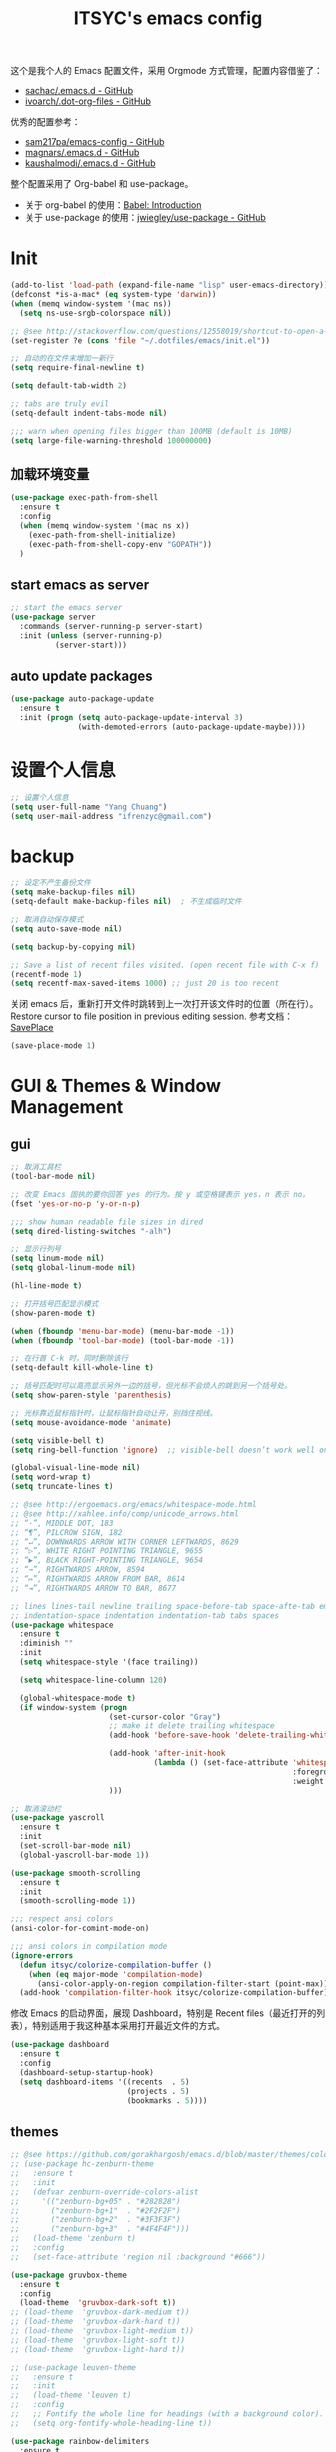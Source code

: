 #+OPTIONS: toc:nil
#+TITLE: ITSYC's emacs config

这个是我个人的 Emacs 配置文件，采用 Orgmode 方式管理，配置内容借鉴了：
 - [[https://github.com/sachac/.emacs.d/blob/gh-pages/Sacha.org][sachac/.emacs.d - GitHub]]
 - [[https://github.com/ivoarch/.dot-org-files/blob/master/emacs.org][ivoarch/.dot-org-files - GitHub]]

优秀的配置参考：
- [[https://github.com/sam217pa/emacs-config][sam217pa/emacs-config - GitHub]]
- [[https://github.com/magnars/.emacs.d][magnars/.emacs.d - GitHub]]
- [[https://github.com/kaushalmodi/.emacs.d][kaushalmodi/.emacs.d - GitHub]]


整个配置采用了 Org-babel 和 use-package。
- 关于 org-babel 的使用：[[http://orgmode.org/worg/org-contrib/babel/intro.html][Babel: Introduction]]
- 关于 use-package 的使用：[[https://github.com/jwiegley/use-package][jwiegley/use-package - GitHub]]

* Init
#+BEGIN_SRC emacs-lisp :tangle yes
  (add-to-list 'load-path (expand-file-name "lisp" user-emacs-directory))
  (defconst *is-a-mac* (eq system-type 'darwin))
  (when (memq window-system '(mac ns))
    (setq ns-use-srgb-colorspace nil))

  ;; @see http://stackoverflow.com/questions/12558019/shortcut-to-open-a-specific-file-in-emacs
  (set-register ?e (cons 'file "~/.dotfiles/emacs/init.el"))

  ;; 自动的在文件末增加一新行
  (setq require-final-newline t)

  (setq default-tab-width 2)

  ;; tabs are truly evil
  (setq-default indent-tabs-mode nil)

  ;;; warn when opening files bigger than 100MB (default is 10MB)
  (setq large-file-warning-threshold 100000000)
#+END_SRC

** 加载环境变量
#+BEGIN_SRC emacs-lisp :tangle yes
  (use-package exec-path-from-shell
    :ensure t
    :config
    (when (memq window-system '(mac ns x))
      (exec-path-from-shell-initialize)
      (exec-path-from-shell-copy-env "GOPATH"))
    )
#+END_SRC

** start emacs as server
#+BEGIN_SRC emacs-lisp :tangle yes
  ;; start the emacs server
  (use-package server
    :commands (server-running-p server-start)
    :init (unless (server-running-p)
            (server-start)))
#+END_SRC

** auto update packages
#+BEGIN_SRC emacs-lisp :tangle yes
  (use-package auto-package-update
    :ensure t
    :init (progn (setq auto-package-update-interval 3)
                 (with-demoted-errors (auto-package-update-maybe))))
#+END_SRC

* 设置个人信息
#+BEGIN_SRC emacs-lisp :tangle yes
  ;; 设置个人信息
  (setq user-full-name "Yang Chuang")
  (setq user-mail-address "ifrenzyc@gmail.com")
#+END_SRC

* backup
#+BEGIN_SRC emacs-lisp :tangle yes
  ;; 设定不产生备份文件
  (setq make-backup-files nil)
  (setq-default make-backup-files nil)  ; 不生成临时文件

  ;; 取消自动保存模式
  (setq auto-save-mode nil)

  (setq backup-by-copying nil)

  ;; Save a list of recent files visited. (open recent file with C-x f)
  (recentf-mode 1)
  (setq recentf-max-saved-items 1000) ;; just 20 is too recent
#+END_SRC

关闭 emacs 后，重新打开文件时跳转到上一次打开该文件时的位置（所在行）。
Restore cursor to file position in previous editing session.
参考文档：[[https://www.emacswiki.org/emacs/SavePlace#toc1][SavePlace]]
#+BEGIN_SRC emacs-lisp :tangle yes
  (save-place-mode 1)
#+END_SRC

* GUI & Themes & Window Management
** gui
#+BEGIN_SRC emacs-lisp :tangle yes
  ;; 取消工具栏
  (tool-bar-mode nil)

  ;; 改变 Emacs 固执的要你回答 yes 的行为。按 y 或空格键表示 yes，n 表示 no。
  (fset 'yes-or-no-p 'y-or-n-p)

  ;;; show human readable file sizes in dired
  (setq dired-listing-switches "-alh")

  ;; 显示行列号
  (setq linum-mode nil)
  (setq global-linum-mode nil)

  (hl-line-mode t)

  ;; 打开括号匹配显示模式
  (show-paren-mode t)

  (when (fboundp 'menu-bar-mode) (menu-bar-mode -1))
  (when (fboundp 'tool-bar-mode) (tool-bar-mode -1))

  ;; 在行首 C-k 时，同时删除该行
  (setq-default kill-whole-line t)

  ;; 括号匹配时可以高亮显示另外一边的括号，但光标不会烦人的跳到另一个括号处。
  (setq show-paren-style 'parenthesis)

  ;; 光标靠近鼠标指针时，让鼠标指针自动让开，别挡住视线。
  (setq mouse-avoidance-mode 'animate)

  (setq visible-bell t)
  (setq ring-bell-function 'ignore)  ;; visible-bell doesn’t work well on OS X, so disable those notifications completely

  (global-visual-line-mode nil)
  (setq word-wrap t)
  (setq truncate-lines t)

  ;; @see http://ergoemacs.org/emacs/whitespace-mode.html
  ;; @see http://xahlee.info/comp/unicode_arrows.html
  ;; “·”, MIDDLE DOT, 183
  ;; “¶”, PILCROW SIGN, 182
  ;; “↵”, DOWNWARDS ARROW WITH CORNER LEFTWARDS, 8629
  ;; “▷”, WHITE RIGHT POINTING TRIANGLE, 9655
  ;; “▶”, BLACK RIGHT-POINTING TRIANGLE, 9654
  ;; “→”, RIGHTWARDS ARROW, 8594
  ;; “↦”, RIGHTWARDS ARROW FROM BAR, 8614
  ;; “⇥”, RIGHTWARDS ARROW TO BAR, 8677

  ;; lines lines-tail newline trailing space-before-tab space-afte-tab empty
  ;; indentation-space indentation indentation-tab tabs spaces
  (use-package whitespace
    :ensure t
    :diminish ""
    :init
    (setq whitespace-style '(face trailing))

    (setq whitespace-line-column 120)

    (global-whitespace-mode t)
    (if window-system (progn
                        (set-cursor-color "Gray")
                        ;; make it delete trailing whitespace
                        (add-hook 'before-save-hook 'delete-trailing-whitespace)

                        (add-hook 'after-init-hook
                                  (lambda () (set-face-attribute 'whitespace-newline nil
                                                                 :foreground "#AAA"
                                                                 :weight 'bold)))
                        )))

  ;; 取消滚动栏
  (use-package yascroll
    :ensure t
    :init
    (set-scroll-bar-mode nil)
    (global-yascroll-bar-mode 1))

  (use-package smooth-scrolling
    :ensure t
    :init
    (smooth-scrolling-mode 1))

  ;;; respect ansi colors
  (ansi-color-for-comint-mode-on)

  ;;; ansi colors in compilation mode
  (ignore-errors
    (defun itsyc/colorize-compilation-buffer ()
      (when (eq major-mode 'compilation-mode)
        (ansi-color-apply-on-region compilation-filter-start (point-max))))
    (add-hook 'compilation-filter-hook itsyc/colorize-compilation-buffer))
#+END_SRC

修改 Emacs 的启动界面，展现 Dashboard，特别是 Recent files（最近打开的列表），特别适用于我这种基本采用打开最近文件的方式。
#+BEGIN_SRC emacs-lisp :tangle yes
  (use-package dashboard
    :ensure t
    :config
    (dashboard-setup-startup-hook)
    (setq dashboard-items '((recents  . 5)
                            (projects . 5)
                            (bookmarks . 5))))
#+END_SRC

** themes
#+BEGIN_SRC emacs-lisp :tangle yes
  ;; @see https://github.com/gorakhargosh/emacs.d/blob/master/themes/color-theme-less.el
  ;; (use-package hc-zenburn-theme
  ;;   :ensure t
  ;;   :init
  ;;   (defvar zenburn-override-colors-alist
  ;;     '(("zenburn-bg+05" . "#282828")
  ;;       ("zenburn-bg+1"  . "#2F2F2F")
  ;;       ("zenburn-bg+2"  . "#3F3F3F")
  ;;       ("zenburn-bg+3"  . "#4F4F4F")))
  ;;   (load-theme 'zenburn t)
  ;;   :config
  ;;   (set-face-attribute 'region nil :background "#666"))

  (use-package gruvbox-theme
    :ensure t
    :config
    (load-theme  'gruvbox-dark-soft t))
  ;; (load-theme  'gruvbox-dark-medium t))
  ;; (load-theme  'gruvbox-dark-hard t))
  ;; (load-theme  'gruvbox-light-medium t))
  ;; (load-theme  'gruvbox-light-soft t))
  ;; (load-theme  'gruvbox-light-hard t))

  ;; (use-package leuven-theme
  ;;   :ensure t
  ;;   :init
  ;;   (load-theme 'leuven t)
  ;;   :config
  ;;   ;; Fontify the whole line for headings (with a background color).
  ;;   (setq org-fontify-whole-heading-line t))

  (use-package rainbow-delimiters
    :ensure t
    :config
    (add-hook 'prog-mode-hook 'rainbow-delimiters-mode))
#+END_SRC

** mode-line
#+BEGIN_SRC emacs-lisp :tangle yes
  ;; (use-package powerline
  ;;   :ensure t
  ;;   :config (progn
  ;;             ;; Wave seperators please
  ;;             ;; wave
  ;;             ;; arrow
  ;;             ;; rounded
  ;;             ;; zigzag
  ;;             ;; These two lines are just examples
  ;;             (setq powerline-arrow-shape 'wave)
  ;;             ;; (setq powerline-default-separator-dir '(right . left))
  ;;             ;; (setq powerline-default-separator 'nil)
  ;;             (powerline-vim-theme)))

  ;; (use-package powerline-evil
  ;;   :ensure t
  ;;   :config
  ;;   (powerline-evil-vim-color-theme))

  (use-package nyan-mode
    :ensure t
    :init
    (progn
      (nyan-mode)
      (setq nyan-wavy-trail t))
    :config (nyan-start-animation))

  ;; 目前这个有 bug，会导致 emacs 卡死，但不知道具体原因
  ;; Use spacemacs' mode line
  ;; @see https://libraries.io/emacs/spaceline
  ;; @see https://github.com/TeMPOraL/nyan-mode
  ;; @see https://github.com/TheBB/spaceline
  ;; (use-package spaceline
  ;;   :ensure t
  ;;   :config (progn (use-package spaceline-config
  ;;   :ensure spaceline
  ;;   :config
  ;;   (spaceline-helm-mode 1)
  ;;   (spaceline-emacs-theme))
  ;;             (require 'spaceline-segments)
  ;;             (spaceline-spacemacs-theme)
  ;;             (setq spaceline-highlight-face-func 'spaceline-highlight-face-evil-state)
  ;;             ))

  ;; (use-package spaceline-all-the-icons
  ;;   :after spaceline
  ;;   :config
  ;;   (spaceline-all-the-icons-theme)
  ;;   (spaceline-all-the-icons--setup-anzu)            ;; Enable anzu searching
  ;;   (spaceline-all-the-icons--setup-package-updates) ;; Enable package update indicator
  ;;   (spaceline-all-the-icons--setup-git-ahead)       ;; Enable # of commits ahead of upstream in git
  ;;   (spaceline-all-the-icons--setup-paradox)         ;; Enable Paradox mode line
  ;;   (spaceline-all-the-icons--setup-neotree)         ;; Enable Neotree mode line)
  ;;   )

  (defface my-pl-segment1-active
    '((t (:foreground "#000000" :background "#E1B61A")))
    "Powerline first segment active face.")
  (defface my-pl-segment1-inactive
    '((t (:foreground "#CEBFF3" :background "#3A2E58")))
    "Powerline first segment inactive face.")
  (defface my-pl-segment2-active
    '((t (:foreground "#F5E39F" :background "#8A7119")))
    "Powerline second segment active face.")
  (defface my-pl-segment2-inactive
    '((t (:foreground "#CEBFF3" :background "#3A2E58")))
    "Powerline second segment inactive face.")
  (defface my-pl-segment3-active
    '((t (:foreground "#CEBFF3" :background "#3A2E58")))
    "Powerline third segment active face.")
  (defface my-pl-segment3-inactive
    '((t (:foreground "#CEBFF3" :background "#3A2E58")))
    "Powerline third segment inactive face.")

  (defun air--powerline-default-theme ()
    "Set up my custom Powerline with Evil indicators."
    (interactive)
    (setq-default mode-line-format
                  '("%e"
                    (:eval
                     (let* ((active (powerline-selected-window-active))
                            (seg1 (if active 'my-pl-segment1-active 'my-pl-segment1-inactive))
                            (seg2 (if active 'my-pl-segment2-active 'my-pl-segment2-inactive))
                            (seg3 (if active 'my-pl-segment3-active 'my-pl-segment3-inactive))
                            (separator-left (intern (format "powerline-%s-%s"
                                                            (powerline-current-separator)
                                                            (car powerline-default-separator-dir))))
                            (separator-right (intern (format "powerline-%s-%s"
                                                             (powerline-current-separator)
                                                             (cdr powerline-default-separator-dir))))
                            (lhs (list (let ((evil-face (powerline-evil-face)))
                                         (if evil-mode
                                             (powerline-raw (powerline-evil-tag) evil-face)
                                           ))
                                       (if evil-mode
                                           (funcall separator-left (powerline-evil-face) seg1))
                                       ;;(when powerline-display-buffer-size
                                       ;;  (powerline-buffer-size nil 'l))
                                       ;;(when powerline-display-mule-info
                                       ;;  (powerline-raw mode-line-mule-info nil 'l))
                                       (powerline-buffer-id seg1 'l)
                                       (powerline-raw "[%*]" seg1 'l)
                                       (when (and (boundp 'which-func-mode) which-func-mode)
                                         (powerline-raw which-func-format seg1 'l))
                                       (powerline-raw " " seg1)
                                       (funcall separator-left seg1 seg2)
                                       (when (boundp 'erc-modified-channels-object)
                                         (powerline-raw erc-modified-channels-object seg2 'l))
                                       (powerline-major-mode seg2 'l)
                                       (powerline-process seg2)
                                       (powerline-minor-modes seg2 'l)
                                       (powerline-narrow seg2 'l)
                                       (powerline-raw " " seg2)
                                       (funcall separator-left seg2 seg3)
                                       (powerline-vc seg3 'r)
                                       (when (bound-and-true-p nyan-mode)
                                         (powerline-raw (list (nyan-create)) seg3 'l))))
                            (rhs (list (powerline-raw global-mode-string seg3 'r)
                                       (funcall separator-right seg3 seg2)
                                       (unless window-system
                                         (powerline-raw (char-to-string #xe0a1) seg2 'l))
                                       (powerline-raw "%4l" seg2 'l)
                                       (powerline-raw ":" seg2 'l)
                                       (powerline-raw "%3c" seg2 'r)
                                       (funcall separator-right seg2 seg1)
                                       (powerline-raw " " seg1)
                                       (powerline-raw "%6p" seg1 'r)
                                       (when powerline-display-hud
                                         (powerline-hud seg1 seg3)))))
                       (concat (powerline-render lhs)
                               (powerline-fill seg3 (powerline-width rhs))
                               (powerline-render rhs)))))))

  (use-package powerline
    :ensure t
    :config
    (powerline-default-theme)
    (setq powerline-default-separator (if (display-graphic-p) 'slant
                                        nil))
    (air--powerline-default-theme)
    )

  (use-package powerline-evil
   :ensure t)
#+END_SRC

** parens
#+BEGIN_SRC emacs-lisp :tangle yes
  (use-package smartparens
    :ensure t
    :diminish ""
    :init (use-package smartparens-config)
    :config (progn (smartparens-global-mode t)
                   ;; highlights matching pairs
                   (show-smartparens-global-mode t)
                   ;; custom keybindings for smartparens mode
                   (define-key smartparens-mode-map (kbd "C-<left>") 'sp-forward-barf-sexp)
                   (define-key smartparens-mode-map (kbd "M-(") 'sp-forward-barf-sexp)
                   (define-key smartparens-mode-map (kbd "C-<right>") 'sp-forward-slurp-sexp)
                   (define-key smartparens-mode-map (kbd "M-)") 'sp-forward-slurp-sexp)

                   (define-key smartparens-strict-mode-map (kbd "M-d") 'kill-sexp)
                   (define-key smartparens-strict-mode-map (kbd "M-D") 'sp-kill-sexp)
                   (define-key smartparens-mode-map (kbd "s-S") 'sp-split-sexp)


                   (sp-with-modes '(clojure-mode cider-repl-mode)
                     (sp-local-pair "#{" "}")
                     (sp-local-pair "`" nil :actions nil)
                     (sp-local-pair "@(" ")")
                     (sp-local-pair "#(" ")"))

                   (sp-local-pair 'markdown-mode "`" nil :actions nil)
                   (sp-local-pair 'gfm-mode "`" nil :actions nil)

                   (sp-local-pair 'web-mode "{" "}" :actions nil)
                   ;; (-each sp--lisp-modes 'enable-lisp-hooks)
                   ))
#+END_SRC

** fill-column-indicator
#+BEGIN_SRC emacs-lisp :tangle yes
  ;; (use-package fill-column-indicator
  ;;   :ensure t
  ;;   :config
  ;;   (define-globalized-minor-mode global-fci-mode fci-mode (lambda () (fci-mode 1)))
  ;;   (add-hook 'org-mode-hook
  ;;             '(lambda ()
  ;;                (fci-mode 1)))
  ;;   (setq fci-rule-character-color "#383838")
  ;;   (setq-default fci-rule-column 119)
  ;;   (global-fci-mode -1))
#+END_SRC

** indent-guide
#+BEGIN_SRC emacs-lisp :tangle yes
  (use-package highlight-indentation
    :ensure t
    :init
    (highlight-indentation-mode t)
    :config
    (set-face-background 'highlight-indentation-face "#e3e3d3")
    (set-face-background 'highlight-indentation-current-column-face "#c3b3b3"))
#+END_SRC

** ELScreen & window-zoom
类似于 tmux 的最大化当前窗口功能，保持和我在 tmux 下的习惯一致。
https://github.com/syohex/emacs-zoom-window
#+BEGIN_SRC emacs-lisp :tangle yes
  (use-package zoom-window
    :ensure t
    :config
    (global-set-key (kbd "C-x C-z") 'zoom-window-zoom)
    (setq zoom-window-mode-line-color "DarkGreen"))
#+END_SRC

** ace-window
#+BEGIN_SRC emacs-lisp :tangle yes
  ;;; ace-window
  (use-package ace-window
    :ensure t
    :bind ("C-x o" . ace-window))
#+END_SRC

* Font
#+BEGIN_SRC emacs-lisp :tangle yes
  ;; frame font
  ;; Setting English Font
  ;; (if (member "Monaco" (font-family-list))
  ;;    (set-face-attribute
  ;;     'default nil :font "Monaco 13"))
  (if (member "Source Code Pro" (font-family-list))
      (set-face-attribute
       'default nil :font "Source Code Pro 14"))

  (set-language-environment 'utf-8)
  (setq locale-coding-system 'utf-8)

  ;; set the default encoding system
  (prefer-coding-system 'utf-8)
  (setq default-file-name-coding-system 'utf-8)
  (set-default-coding-systems 'utf-8)
  (set-terminal-coding-system 'utf-8)
  (set-keyboard-coding-system 'utf-8)
  ;; backwards compatibility as default-buffer-file-coding-system
  ;; is deprecated in 23.2.
  (if (boundp buffer-file-coding-system)
      (setq buffer-file-coding-system 'utf-8)
    (setq default-buffer-file-coding-system 'utf-8))

  ;; Treat clipboard input as UTF-8 string first; compound text next, etc.
  (setq x-select-request-type '(UTF8_STRING COMPOUND_TEXT TEXT STRING))
#+END_SRC

** icons
#+BEGIN_SRC emacs-lisp :tangle yes
  (use-package all-the-icons :ensure t)
#+END_SRC

** panguspacing
#+BEGIN_SRC emacs-lisp :tangle yes
  ;; @see http://coldnew.github.io/blog/2013/05-20_5cbb7/
  (use-package pangu-spacing
    :ensure t
    :diminish ""
    :config
    (global-pangu-spacing-mode 1)
    (add-hook 'org-mode-hook
              '(lambda ()
                 (set (make-local-variable 'pangu-spacing-real-insert-separtor) t))))
#+END_SRC

* Global key bindings
** key binding functions
#+BEGIN_SRC emacs-lisp :tangle yes
  (use-package diminish :ensure t)

  (use-package autothemer :ensure t)

  (use-package which-key
    :ensure t
    :diminish which-key-mode
    :init
    (which-key-mode)
    (which-key-setup-minibuffer)
    (which-key-setup-side-window-bottom)
    :config
    (setq which-key-sort-order 'which-key-key-order-alpha)
    (setq which-key-use-C-h-commands nil)
    (setq which-key-idle-delay 0.2)
    (add-to-list 'which-key-key-replacement-alist '("TAB" . "↹"))
    (add-to-list 'which-key-key-replacement-alist '("RET" . "⏎"))
    (add-to-list 'which-key-key-replacement-alist '("DEL" . "⇤"))
    (add-to-list 'which-key-key-replacement-alist '("SPC" . "␣")))
#+END_SRC

** evil
#+BEGIN_SRC emacs-lisp :tangle yes
  ;; @see http://wikemacs.org/wiki/Evil
  (use-package evil
    :ensure t
    :init
    (evil-mode 1)
    :config

    ;; @see http://nathantypanski.com/blog/2014-08-03-a-vim-like-emacs-config.html
    ;; (define-key evil-normal-state-map (kbd "C-h") 'evil-window-left)
    ;; (define-key evil-normal-state-map (kbd "C-j") 'evil-window-down)
    ;; (define-key evil-normal-state-map (kbd "C-k") 'evil-window-up)
    ;; (define-key evil-normal-state-map (kbd "C-l") 'evil-window-right)

    ;; esc quits
    ;; @see http://stackoverflow.com/questions/8483182/evil-mode-best-practice
    (defun minibuffer-keyboard-quit ()
      "Abort recursive edit.
  In Delete Selection mode, if the mark is active, just deactivate it;
  then it takes a second \\[keyboard-quit] to abort the minibuffer."
      (interactive)
      (if (and delete-selection-mode transient-mark-mode mark-active)
          (setq deactivate-mark  t)
        (when (get-buffer "*Completions*") (delete-windows-on "*Completions*"))
        (abort-recursive-edit)))
    (define-key evil-normal-state-map [escape] 'keyboard-quit)
    (define-key evil-visual-state-map [escape] 'keyboard-quit)
    (define-key minibuffer-local-map [escape] 'minibuffer-keyboard-quit)
    (define-key minibuffer-local-ns-map [escape] 'minibuffer-keyboard-quit)
    (define-key minibuffer-local-completion-map [escape] 'minibuffer-keyboard-quit)
    (define-key minibuffer-local-must-match-map [escape] 'minibuffer-keyboard-quit)
    (define-key minibuffer-local-isearch-map [escape] 'minibuffer-keyboard-quit)

    (define-key evil-normal-state-map "\C-y" 'yank)
    (define-key evil-insert-state-map "\C-y" 'yank)
    (define-key evil-visual-state-map "\C-y" 'yank)
    (define-key evil-insert-state-map "\C-e" 'end-of-line)

    ;; Split and move the cursor to the new split
    (define-key evil-normal-state-map (kbd "-")
      (lambda ()
        (interactive)
        (split-window-vertically)
        (other-window 1)))
    (define-key evil-normal-state-map (kbd "|")
      (lambda ()
        (interactive)
        (split-window-horizontally)
        (other-window 1)))

    (add-hook 'evil-after-load-hook
              (lambda ()
                ;; config
                ))
    ;; C-a for redo the last insertion
    ;; @see http://emacs.stackexchange.com/questions/14521/insert-mode-make-c-a-insert-previously-inserted-text
    (defun itsyc/evil-paste-last-insertion ()
      (interactive)
      (evil-paste-from-register ?.))

    (eval-after-load 'evil-maps
      '(define-key evil-insert-state-map (kbd "C-a") 'itsyc/evil-paste-last-insertion))

    ;; @see https://github.com/rime/squirrel/wiki/vim%E7%94%A8%E6%88%B7%E4%B8%8Eemacs-evil-mode%E7%94%A8%E6%88%B7-%E8%BE%93%E5%85%A5%E6%B3%95%E8%87%AA%E5%8A%A8%E5%88%87%E6%8D%A2%E6%88%90%E8%8B%B1%E6%96%87%E7%8A%B6%E6%80%81%E7%9A%84%E5%AE%9E%E7%8E%B0
    (defadvice keyboard-quit (before evil-insert-to-nornal-state activate)
      "C-g back to normal state"
      (when  (evil-insert-state-p)
        (cond
         ((equal (evil-initial-state major-mode) 'normal)
          (evil-normal-state))
         ((equal (evil-initial-state major-mode) 'insert)
          (evil-normal-state))
         ((equal (evil-initial-state major-mode) 'motion)
          (evil-motion-state))
         (t
          (if (equal last-command 'keyboard-quit)
              (evil-normal-state)           ;如果初始化 state 不是 normal，按两次才允许转到 normal state
            (evil-change-to-initial-state)) ;如果初始化 state 不是 normal，按一次 转到初始状态
          ))))

    ;; C-u to scroll up or delete indent
    ;; @see http://stackoverflow.com/questions/14302171/ctrl-u-in-emacs-when-using-evil-key-bindings
    (setq evil-want-C-u-scroll t)
    (setq evil-want-C-i-jump t)
    (set-cursor-color "DarkCyan")

    ;; Great evil org mode keyboard shortcuts cribbed from cofi
    (evil-define-key 'normal org-mode-map
      (kbd "RET") 'org-open-at-point
      "za"        'org-cycle
      "zA"        'org-shifttab
      "zm"        'hide-body
      "zr"        'show-all
      "zo"        'show-subtree
      "zO"        'show-all
      "zc"        'hide-subtree
      "zC"        'hide-all
      (kbd "M-h") 'org-metaleft
      (kbd "M-j") 'org-shiftleft
      (kbd "M-k") 'org-shiftright
      (kbd "M-l") 'org-metaright
      (kbd "M-H") 'org-metaleft
      (kbd "M-J") 'org-metadown
      (kbd "M-K") 'org-metaup
      (kbd "M-L") 'org-metaright)

    (evil-define-key 'normal orgstruct-mode-map
      (kbd "RET") 'org-open-at-point
      "za"        'org-cycle
      "zA"        'org-shifttab
      "zm"        'hide-body
      "zr"        'show-all
      "zo"        'show-subtree
      "zO"        'show-all
      "zc"        'hide-subtree
      "zC"        'hide-all
      (kbd "M-h") 'org-metaleft
      (kbd "M-j") 'org-shiftleft
      (kbd "M-k") 'org-shiftright
      (kbd "M-l") 'org-metaright
      (kbd "M-H") 'org-metaleft
      (kbd "M-J") 'org-metadown
      (kbd "M-K") 'org-metaup
      (kbd "M-L") 'org-metaright)

    (evil-define-key 'insert org-mode-map
      (kbd "M-h") 'org-metaleft
      (kbd "M-j") 'org-shiftleft
      (kbd "M-k") 'org-shiftright
      (kbd "M-l") 'org-metaright
      (kbd "M-H") 'org-metaleft
      (kbd "M-J") 'org-metadown
      (kbd "M-K") 'org-metaup
      (kbd "M-L") 'org-metaright)

    (evil-define-key 'insert orgstruct-mode-map
      (kbd "M-j") 'org-shiftleft
      (kbd "M-k") 'org-shiftright
      (kbd "M-H") 'org-metaleft
      (kbd "M-J") 'org-metadown
      (kbd "M-K") 'org-metaup
      (kbd "M-L") 'org-metaright)
    )

  (use-package key-chord
    :ensure t
    :init
    (key-chord-mode 1)
    :config
    (key-chord-define evil-insert-state-map "jk" 'evil-normal-state))

  (use-package evil-nerd-commenter
    :ensure t
    :init
    (evilnc-default-hotkeys)
    :config
    ;; Emacs key bindings
    (global-set-key (kbd "M-/") 'evilnc-comment-or-uncomment-lines)
    (global-set-key (kbd "C-c l") 'evilnc-quick-comment-or-uncomment-to-the-line)
    (global-set-key (kbd "C-c c") 'evilnc-copy-and-comment-lines)
    (global-set-key (kbd "C-c p") 'evilnc-comment-or-uncomment-paragraphs)

    (evil-leader/set-key
      "ci" 'evilnc-comment-or-uncomment-lines
      "cl" 'evilnc-quick-comment-or-uncomment-to-the-line
      "ll" 'evilnc-quick-comment-or-uncomment-to-the-line
      "cc" 'evilnc-copy-and-comment-lines
      "cp" 'evilnc-comment-or-uncomment-paragraphs
      "cr" 'comment-or-uncomment-region
      "cv" 'evilnc-toggle-invert-comment-line-by-line
      "\\" 'evilnc-comment-operator ; if you prefer backslash key
      ))

  (use-package evil-surround
    :ensure t
    :after org
    :init
    (global-evil-surround-mode 1))

  (use-package evil-goggles
    :ensure t
    :diminish ""
    :after org
    :config
    (evil-goggles-mode))

  (use-package evil-search-highlight-persist
    :ensure t
    :init
    (global-evil-search-highlight-persist t))
#+END_SRC

** general
参考这篇文章重新定义自己的 key bindings：[[https://leiyue.wordpress.com/2012/07/04/use-org-mode-and-taskjuggler-to-manage-to-project-information/][larstvei/dot-emacs - GitHub]]
#+BEGIN_SRC emacs-lisp :tangle yes
  ;; mac switch meta key
  (defun itsyc/mac-switch-meta nil
    "switch meta between Option and Command"
    (interactive)
    (if (eq mac-option-modifier nil)
        (progn
          (setq mac-option-modifier 'meta)
          (setq mac-command-modifier 'hyper)
          )
      (progn
        (setq mac-option-modifier nil)
        (setq mac-command-modifier 'meta)
        )
      )
    )

  ;; switch meta key
  (setq mac-option-key-is-meta nil)
  (setq mac-command-key-is-meta t)
  (setq mac-command-modifier 'meta)
  (setq mac-option-modifier nil)

  ;; 修改后的设定 Mark 的绑定，由于经常忘了放住 Control 键，就给这个功能两个绑定了
  (global-set-key (kbd "M-n") 'set-mark-command)

  ;; use 'keyfreq-show'
  ;; @see https://github.com/dacap/keyfreq
  (use-package keyfreq
    :ensure t
    :init
    (keyfreq-mode 1)
    (keyfreq-autosave-mode 1))

  (use-package general
    :ensure t
    :config
    (general-evil-setup t)

    (general-define-key
     :states '(normal motion visual)
     :prefix "SPC"
     :global-prefix "M-SPC"
     "SPC" 'helm-M-x
     "TAB" 'mode-line-other-buffer
     "a"   '(:ignore t :which-key "applications")
     "ai"  '(:ignore t :which-key "irc")
     "as"  '(:ignore t :which-key "shells")
     "ar" '(ranger :which-key "call ranger")
     "gs" '(magit-status :which-key "git status")
     "b"   '(:ignore t :which-key "buffers")
     "bb" 'helm-mini
     "bk" 'kill-this-buffer
     "be" 'ibuffer
     "c"   '(:ignore t :which-key "compile/comments")
     "C"   '(:ignore t :which-key "capture/colors")
     "cl" 'evilnc-comment-or-uncomment-lines
     "e"   '(:ignore t :which-key "errors")
     "f"   '(:ignore t :which-key "files")
     "fC"  '(:ignore t :which-key "files/convert")
     "fe"  '(:ignore t :which-key "emacs(spacemacs)")
     "fv"  '(:ignore t :which-key "variables")
     "fh"  'helm-find-files
     "fc" 'helm-recentf
     "ff" 'ido-find-file
     "ft" 'neotree-toggle
     "fs" 'save-buffer
     "fo" 'itsyc/dired-open-in-filemanager
     "g"   '(:ignore t :which-key "git/versions-control")
     "gs"  'magit-status
     "h"   '(:ignore t :which-key "help")
     "hb" 'helm-descbinds
     "hd"  '(:ignore t :which-key "help-describe")
     "i"   '(:ignore t :which-key "insertion")
     "j"   '(:ignore t :which-key "jump/join/split")
     "jj" 'avy-goto-word-or-subword-1
     "k"   '(:ignore t :which-key "lisp")
     "kd"  '(:ignore t :which-key "delete")
     "kD"  '(:ignore t :which-key "delete-backward")
     "k`"  '(:ignore t :which-key "hybrid")
     "n"   '(:ignore t :which-key "narrow/numbers")
     "p"   '(:ignore t :which-key "projects")
     "p$"  '(:ignore t :which-key "projects/shell")
     "pf" 'projectile-find-file
     "ps" 'helm-projectile-switch-project
     "q"   '(:ignore t :which-key "quit")
     "qq"  'delete-window
     "r"   '(:ignore t :which-key "registers/rings/resume")
     "Re"  '(:ignore t :which-key "elisp")
     "Rp"  '(:ignore t :which-key "pcre")
     "s"   '(:ignore t :which-key "search/symbol")
     "sa"  '(:ignore t :which-key "ag")
     "sg"  '(:ignore t :which-key "grep")
     "sk"  '(:ignore t :which-key "ack")
     "st"  '(:ignore t :which-key "pt")
     "sw"  '(:ignore t :which-key "web")
     "saa" 'ag
     "sap" 'ag-project
     "sas" 'helm-ag
     "saf" 'helm-do-ag
     "sap" 'helm-do-ag-project-root
     "sc"  'evil-search-highlight-persist-remove-all
     "ss"  'helm-swoop
     "sS" 'helm-swoop-region-or-symbol
     "w"   '(:ignore t :which-key "windows")
     "wp"  '(:ignore t :which-key "popup")
     "wh" 'windmove-left
     "wl" 'windmove-right
     "wk" 'windmove-up
     "wj" 'windmove-down
     "w/" 'split-window-right
     "w-" 'split-window-below
     "wc" 'delete-window
     "t"   '(:ignore t :which-key "toggles")
     "tC"  '(:ignore t :which-key "colors")
     "tE"  '(:ignore t :which-key "editing-styles")
     "th"  '(:ignore t :which-key "highlight")
     "tm"  '(:ignore t :which-key "modeline")
     "T"   '(:ignore t :which-key "UI toggles/themes")
     "Tf" 'toggle-frame-fullscreen
     "Tm" 'toggle-frame-maximized
     "x"   '(:ignore t :which-key "text")
     "xa"  '(:ignore t :which-key "align")
     "xd"  '(:ignore t :which-key "delete")
     "xg"  '(:ignore t :which-key "google-translate")
     "xl"  '(:ignore t :which-key "lines")
     "xm"  '(:ignore t :which-key "move")
     "xt"  '(:ignore t :which-key "transpose")
     "xw"  '(:ignore t :which-key "words")
     "z"   '(:ignore t :which-key "zoom")
     "C-t" '(:ignore t :which-key "other toggles")
     ))
#+END_SRC

* File Manager & Projects
** dired
#+BEGIN_SRC emacs-lisp :tangle yes
  (use-package direx
    :ensure t
    :init
    (global-set-key (kbd "C-x C-j") 'direx:jump-to-directory))
#+END_SRC

** projectile
#+BEGIN_SRC emacs-lisp :tangle yes
  (use-package projectile
    :ensure t
    :commands (projectile-project-root)
    :init (projectile-global-mode)
    :config (progn (setq projectile-mode-line '(:eval (format " Proj[%s]" (projectile-project-name))))

                   (setq projectile-enable-caching t)
                   (setq projectile-completion-system 'default)
                   (setq projectile-indexing-method 'alien)

                   ;; add to the globally ignored files
                   (dolist (file-name '("*~" "*.elc"))
                     (add-to-list 'projectile-globally-ignored-files file-name))))

  (defun itsyc/helm-project-do-ag ()
    "Search in current project with `ag'."
    (interactive)
    (let ((dir (projectile-project-root)))
      (if dir
          (helm-do-ag dir)
        (message "error: Not in a project."))))
#+END_SRC

** neotree
#+BEGIN_SRC emacs-lisp :tangle yes
  (use-package neotree
    :ensure t
    :diminish ""
    :config
    (setq neo-smart-open t)
    (setq projectile-switch-project-action 'neotree-projectile-action)
    (setq-default neo-dont-be-alone t)  ; Don't allow neotree to be the only open window
    ;; Use with evil mode
    ;; @see https://www.emacswiki.org/emacs/NeoTree
    (add-hook 'neotree-mode-hook
              (lambda ()
                (visual-line-mode -1)
                (setq truncate-lines t)
                (hl-line-mode 1)
                (define-key evil-normal-state-local-map (kbd "TAB") 'neotree-enter)
                (define-key evil-normal-state-local-map (kbd "SPC") 'neotree-enter)
                (define-key evil-normal-state-local-map (kbd "RET") 'neotree-enter)
                (define-key evil-normal-state-local-map (kbd "q") 'neotree-hide)))
    ;; 'classic, 'nerd, 'ascii, 'arrow
    (setq neo-theme (if (display-graphic-p) 'icons 'arrow))
    )

  (defun neotree-copy-file ()
    (interactive)
    (let* ((current-path (neo-buffer--get-filename-current-line))
           (msg (format "Copy [%s] to: "
                        (neo-path--file-short-name current-path)))
           (to-path (read-file-name msg (file-name-directory current-path))))
      (dired-copy-file current-path to-path t))
    (neo-buffer--refresh t))

  (define-minor-mode neotree-evil
    "Use NERDTree bindings on neotree."
    :lighter " NT"
    :keymap (progn
              (evil-make-overriding-map neotree-mode-map 'normal t)
              (evil-define-key 'normal neotree-mode-map
                "C" 'neotree-change-root
                "U" 'neotree-select-up-node
                "r" 'neotree-refresh
                "o" 'neotree-enter
                (kbd "<return>") 'neotree-enter
                "i" 'neotree-enter-horizontal-split
                "s" 'neotree-enter-vertical-split
                "n" 'evil-search-next
                "N" 'evil-search-previous
                "ma" 'neotree-create-node
                "mc" 'neotree-copy-file
                "md" 'neotree-delete-node
                "mm" 'neotree-rename-node
                "gg" 'evil-goto-first-line
                "gi" (lambda ()
                       (interactive)
                       (if (string= pe/get-directory-tree-external-command
                                    nt/gitignore-files-cmd)
                           (progn (setq pe/get-directory-tree-external-command
                                        nt/all-files-cmd))
                         (progn (setq pe/get-directory-tree-external-command
                                      nt/gitignore-files-cmd)))
                       (nt/refresh))
                "I" (lambda ()
                      (interactive)
                      (if pe/omit-enabled
                          (progn (setq pe/directory-tree-function
                                       'pe/get-directory-tree-async)
                                 (pe/toggle-omit nil))
                        (progn (setq pe/directory-tree-function
                                     'pe/get-directory-tree-external)
                               (pe/toggle-omit t)))))
              neotree-mode-map))
#+END_SRC

* Languages
** Go
Go 语言开发环境设置。
#+BEGIN_SRC emacs-lisp :tangle yes
  (use-package go-mode
    :ensure t
    :mode ("\\.go" . go-mode)
    :commands go-mode
    :init (add-to-list 'auto-mode-alist '("\\.go$" . go-mode))
    :config (progn (use-package company-go
                     :ensure t
                     :if (executable-find "gocode")
                     :commands company-go
                     :init (add-hook 'after-init-hook
                                     (lambda ()(add-to-list 'company-backends 'company-go)))
                     )
                   (use-package go-direx
                     :ensure t
                     :init
                     (define-key go-mode-map (kbd "C-c C-j") 'go-direx-pop-to-buffer))
                   (use-package go-eldoc
                     :ensure t
                     :if (executable-find "gocode")
                     :commands go-eldoc-setup
                     :init (add-to-list 'go-mode-hook 'go-eldoc-setup))
                   (bind-key "M-]" 'godef-jump go-mode-map)
                   (bind-key "M-[" 'pop-tag-mark go-mode-map)
                   (bind-key "C-S-F" 'gofmt go-mode-map)
                   (bind-key "M-<return>" 'godef-describe go-mode-map)
                   ;;                (setq go-mode-map
                   ;; (let ((m (make-sparse-keymap)))
                   ;;   (define-key m "}" #'go-mode-insert-and-indent)
                   ;;   (define-key m ")" #'go-mode-insert-and-indent)
                   ;;   (define-key m "," #'go-mode-insert-and-indent)
                   ;;   (define-key m ":" #'go-mode-insert-and-indent)
                   ;;   (define-key m "=" #'go-mode-insert-and-indent)
                   ;;   (define-key m (kbd "C-c C-a") #'go-import-add)
                   ;;   (define-key m (kbd "C-c C-j") #'godef-jump)
                   ;;   ;; go back to point after called godef-jump.  ::super
                   ;;   (define-key m (kbd "C-c C-b") #'pop-tag-mark)
                   ;;   (define-key m (kbd "C-x 4 C-c C-j") #'godef-jump-other-window)
                   ;;   (define-key m (kbd "C-c C-d") #'godef-describe)
                   ;;   m))

                   (add-hook 'go-mode-hook 'flycheck-mode)
                   (add-hook 'go-mode-hook 'yas-minor-mode)
                   (add-hook 'go-mode-hook 'highlight-symbol-mode)

                   ;; 保存文件的时候对该源文件做一下 gofmt
                   (add-hook 'before-save-hook 'gofmt-before-save)
                   (add-hook 'go-mode-hook
                             (lambda ()
                               (setq tab-width 4)
                               (setq indent-tabs-mode 1))))
    )

  (use-package go-complete :ensure t)
  (use-package go-errcheck :ensure t)
  (use-package go-gopath :ensure t)
  (use-package go-impl :ensure t)
  (use-package go-projectile :ensure t)
  (use-package go-snippets
    :ensure go-snippets
    :init (go-snippets-initialize))
  (use-package go-rename :ensure t)

  ;; Quick run current buffer
  (defun itsyc/go ()
    "run current buffer"
    (interactive)
    (compile (concat "go run " (buffer-file-name))))

  ;; use goimports instead of gofmt ::super
  (setq gofmt-command "goimports")

  (defun itsyc/go-run-tests (args)
    (interactive)
    (save-selected-window
      (async-shell-command (concat "go test " args))))

  (defun itsyc/go-run-package-tests ()
    (interactive)
    (itsyc/go-run-tests ""))

  (defun itsyc/go-run-package-tests-nested ()
    (interactive)
    (itsyc/go-run-tests "./..."))

  (defun itsyc/go-run-test-current-function ()
    (interactive)
    (if (string-match "_test\\.go" buffer-file-name)
        (let ((test-method (if go-use-gocheck-for-testing
                               "-check.f"
                             "-run")))
          (save-excursion
            (re-search-backward "^func[ ]+\\(([[:alnum:]]*?[ ]?[*]?[[:alnum:]]+)[ ]+\\)?\\(Test[[:alnum:]_]+\\)(.*)")
            (itsyc/go-run-tests (concat test-method "='" (match-string-no-properties 2) "'"))))
      (message "Must be in a _test.go file to run go-run-test-current-function")))

  (defun itsyc/go-run-test-current-suite ()
    (interactive)
    (if (string-match "_test\.go" buffer-file-name)
        (if go-use-gocheck-for-testing
            (save-excursion
              (re-search-backward "^func[ ]+\\(([[:alnum:]]*?[ ]?[*]?\\([[:alnum:]]+\\))[ ]+\\)?Test[[:alnum:]_]+(.*)")
              (itsyc/go-run-tests (concat "-check.f='" (match-string-no-properties 2) "'")))
          (message "Gocheck is needed to test the current suite"))
      (message "Must be in a _test.go file to run go-test-current-suite")))

  (defun itsyc/go-run-main ()
    (interactive)
    (shell-command
     (format "go run %s"
             (shell-quote-argument (buffer-file-name)))))

  (general-define-key
   :keymaps 'go-mode-map
   :states '(normal motion visual)
   :prefix "SPC"
   :global-prefix "M-SPC"
   "m" '(:ignore t :which-key "major-mode-cmd")
   "mh" '(:ignore t :which-key "help")
   "mhh" 'godoc-at-point
   "mi" '(:ignore t :which-key "imports")
   "mig" 'go-goto-imports
   "mia" 'go-import-add
   "mir" 'go-remove-unused-imports
   "me" '(:ignore t :which-key "playground")
   "meb" 'go-play-buffer
   "mer" 'go-play-region
   "med" 'go-download-play
   "mx" '(:ignore t :which-key "execute")
   "mxx" 'itsyc/go-run-main
   "mg" '(:ignore t :which-key "goto")
   "mga" 'ff-find-other-file
   "mgc" 'go-coverage
   "mt" '(:ignore t :which-key "test")
   "mtt" 'itsyc/go-run-test-current-function
   "mts" 'itsyc/go-run-test-current-suite
   "mtp" 'itsyc/go-run-package-tests
   "mtP" 'itsyc/go-run-package-tests-nested
   "mf" '(:ignore t :which-key "guru")
   "mfd" 'go-guru-describe
   "mff" 'go-guru-freevars
   "mfi" 'go-guru-implements
   "mfc" 'go-guru-peers
   "mfr" 'go-guru-referrers
   "mfj" 'go-guru-definition
   "mfp" 'go-guru-pointsto
   "mfs" 'go-guru-callstack
   "mfe" 'go-guru-whicherrs
   "mf<" 'go-guru-callers
   "mf>" 'go-guru-callees
   "mfo" 'go-guru-set-scope
   "mr" '(:ignore t :which-key "rename")
   "mrn" 'go-rename)
#+END_SRC
*问题* ：这里需要设置为 ="/usr/local/bin/go"= ，可能应为某些环境变量没有设置成功，暂时还不知道具体哪里没设置，先配置成这样。
用上面的 =exec-path-from-shell= 包暂时解决了这个问题

Run Current File
http://ergoemacs.org/emacs/elisp_run_current_file.html
#+BEGIN_SRC emacs-lisp :tangle yes
  (defun itsyc/run-current-file ()
    "Execute the current file.
  For example, if the current buffer is x.py, then it'll call「python x.py」in a shell. Output is printed to message buffer.

  The file can be Emacs Lisp, PHP, Perl, Python, Ruby, JavaScript, TypeScript, golang, Bash, Ocaml, Visual Basic, TeX, Java, Clojure.
  File suffix is used to determine what program to run.

  If the file is modified or not saved, save it automatically before run.

  URL `http://ergoemacs.org/emacs/elisp_run_current_file.html'
  Version 2017-07-31"
    (interactive)
    (let (
          ($suffix-map
           ;; (‹extension› . ‹shell program name›)
           `(
             ("php" . "php")
             ("pl" . "perl")
             ("py" . "python")
             ("py3" . ,(if (string-equal system-type "windows-nt") "c:/Python32/python.exe" "python3"))
             ("rb" . "ruby")
             ("go" . "/usr/local/bin/go run")
             ("hs" . "runhaskell")
             ("js" . "node") ; node.js
             ("ts" . "tsc --alwaysStrict --lib DOM,ES2015,DOM.Iterable,ScriptHost --target ES5") ; TypeScript
             ("sh" . "bash")
             ("clj" . "java -cp /home/xah/apps/clojure-1.6.0/clojure-1.6.0.jar clojure.main")
             ("rkt" . "racket")
             ("ml" . "ocaml")
             ("vbs" . "cscript")
             ("tex" . "pdflatex")
             ("latex" . "pdflatex")
             ("java" . "javac")
             ;; ("pov" . "/usr/local/bin/povray +R2 +A0.1 +J1.2 +Am2 +Q9 +H480 +W640")
             ))
          $fname
          $fSuffix
          $prog-name
          $cmd-str)
      (when (not (buffer-file-name)) (save-buffer))
      (when (buffer-modified-p) (save-buffer))
      (setq $fname (buffer-file-name))
      (setq $fSuffix (file-name-extension $fname))
      (setq $prog-name (cdr (assoc $fSuffix $suffix-map)))
      (setq $cmd-str (concat $prog-name " \""   $fname "\""))
      (cond
       ((string-equal $fSuffix "el") (load $fname))
       ((string-equal $fSuffix "go")
        (when (fboundp 'gofmt)
          (gofmt)
          (shell-command $cmd-str "*xah-run-current-file output*" )))
       ((string-equal $fSuffix "java")
        (progn
          (shell-command $cmd-str "*xah-run-current-file output*" )
          (shell-command
           (format "java %s" (file-name-sans-extension (file-name-nondirectory $fname))))))
       (t (if $prog-name
              (progn
                (message "Running…")
                (shell-command $cmd-str "*xah-run-current-file output*" ))
            (message "No recognized program file suffix for this file."))))))
#+END_SRC

** Java
Java 环境设置参考这个：https://searchcode.com/codesearch/view/87114678/

** Python
Python 开发环境设置：http://wikemacs.org/wiki/Python#other_ELPA_packages
#+BEGIN_SRC emacs-lisp :tangle yes
  (use-package python
    :ensure t
    :config

    ;; use IPython
    (setq-default py-shell-name "ipython")
    (setq-default py-which-bufname "IPython")
    ;; use the wx backend, for both mayavi and matplotlib
    (setq py-python-command-args
          '("--gui=wx" "--pylab=wx" "-colors" "Linux"))
    (setq py-force-py-shell-name-p t)

    ;; switch to the interpreter after executing code
    (setq py-shell-switch-buffers-on-execute-p t)
    (setq py-switch-buffers-on-execute-p t)
    ;; don't split windows
    (setq py-split-windows-on-execute-p nil)
    ;; try to automagically figure out indentation
    (setq py-smart-indentation t))

  (use-package elpy
    :ensure t
    :init
    (elpy-enable))

  (use-package anaconda-mode
    :ensure t
    :config
    (add-hook 'python-mode-hook 'anaconda-mode)
    (add-hook 'python-mode-hook 'anaconda-eldoc-mode)
    (use-package company-anaconda
      :ensure t
      :config
      (eval-after-load "company"
        '(add-to-list 'company-backends '(company-anaconda :with company-capf)))))

  (general-define-key
   :keymaps 'python-mode-map
   :states '(normal motion visual)
   :prefix "SPC"
   :global-prefix "M-SPC"
   "m"   '(:ignore t :which-key "major-mode-cmd")
   "m'"  'python-start-or-switch-repl
   "m="  'yapfify-buffer
   "mc"  '(:ignore t :which-key "execute")
   "mcc" 'python-execute-file
   "mcC" 'python-execute-file-focus
   "md"  '(:ignore t :which-key "debug")
   "mdb" 'python-toggle-breakpoint  ; check in spacemacs
   "mh"  '(:ignore t :which-key "help")
   "mhh" 'anaconda-mode-show-doc
   "mhd" 'helm-pydoc
   "mg"  '(:ignore t :which-key "goto")
   "mga" 'anaconda-mode-find-assignments
   "mgb" 'anaconda-mode-go-back
   "mgu" 'anaconda-mode-find-references
   "ms"  '(:ignore t :which-key "send to REPL")
   "msB" 'python-shell-send-buffer-switch
   "msb" 'python-shell-send-buffer
   "msF" 'python-shell-send-defun-switch
   "msf" 'python-shell-send-defun
   "msi" 'python-start-or-switch-repl
   "msR" 'python-shell-send-region-switch
   "msr" 'python-shell-send-region
   "mr"  '(:ignore t :which-key "refactor")
   "mri" 'python-remove-unused-imports  ; in spacemacs
   "mrI" 'py-isort-buffer
   "mv"  '(:ignore t :which-key "pyenv")
   "mvu" 'pyenv-mode-unset
   "mvs" 'pyenv-mode-set
   "mV"  '(:ignore t :which-key "pyvenv")
   "mVa" 'pyvenv-activate
   "mVd" 'pyvenv-deactivate
   "mVw" 'pyvenv-workon)

  (use-package helm-pydoc :defer t)

  (use-package pyenv-mode
    :if (executable-find "pyenv")
    :commands (pyenv-mode-versions))

  (use-package pyvenv
    :ensure t
    :defer t)

  (use-package py-isort
    :ensure t
    :defer t)

  (use-package yapfify
    :ensure t
    :defer t)
#+END_SRC

** Clojure
#+BEGIN_SRC emacs-lisp :tangle yes
  (use-package clojure-mode
    :ensure t
    :commands clojure-mode
    :init (add-to-list 'auto-mode-alist '("\\.\\(clj[sx]?\\|dtm\\|edn\\)\\'" . clojure-mode))
    :config (progn (use-package cider
                     :ensure t
                     :init (progn (add-hook 'clojure-mode-hook 'cider-turn-on-eldoc-mode)
                                  (add-hook 'cider-repl-mode-hook 'subword-mode))
                     :config (progn (setq cider-annotate-completion-candidates t
                                          cider-mode-line " cider")
                                    (define-key cider-repl-mode-map (kbd "M-RET") 'cider-doc)
                                    (define-key cider-mode-map (kbd "M-RET") 'cider-doc)))
                   (use-package clj-refactor
                     :ensure t
                     :init (progn (add-hook 'clojure-mode-hook (lambda ()
                                                                 (clj-refactor-mode 1)
                                                                 (cljr-add-keybindings-with-prefix "C-c C-m")))
                                  (define-key clojure-mode-map (kbd "C-:") 'clojure-toggle-keyword-string)
                                  (define-key clojure-mode-map (kbd "C->") 'cljr-cycle-coll)))
                   (add-hook 'clojure-mode-hook (lambda () (setq buffer-save-without-query t)))
                   (add-hook 'clojure-mode-hook 'subword-mode)
                   ;; Fancy docstrings for schema/defn when in the form:
                   ;; (schema/defn NAME :- TYPE "DOCSTRING" ...)
                   (put 'schema/defn 'clojure-doc-string-elt 4)))
#+END_SRC

** Javascript
#+BEGIN_SRC emacs-lisp :tangle yes
  (use-package js2-mode
    :ensure t
    :init (add-to-list 'auto-mode-alist '("\\.js\\'" . js2-mode))
    :config (use-package tern
              :commands tern-mode
              :init (add-hook 'js2-mode-hook 'tern-mode)
              :config (progn (use-package company-tern
                               :ensure t
                               :init (add-to-list 'company-backends 'company-tern))
                             (define-key tern-mode-keymap (kbd "M-.") 'tern-find-definition)
                             (define-key tern-mode-keymap (kbd "C-M-.") 'tern-find-definition-by-name)
                             (define-key tern-mode-keymap (kbd "M-,") 'tern-pop-find-definition)
                             (define-key tern-mode-keymap (kbd "C-c C-r") 'tern-rename-variable)
                             (define-key tern-mode-keymap (kbd "C-c C-c") 'tern-get-type)
                             (define-key tern-mode-keymap (kbd "C-c C-d") 'tern-get-docs)
                             (define-key tern-mode-keymap (kbd "M-<return>") 'tern-get-docs))))

  (setq js-indent-level 2)
  (setq typescript-indent-level 2)
#+END_SRC

** Typesciprt & AngularJS 2/4
#+BEGIN_SRC emacs-lisp :tangle yes
  (use-package typescript
    :ensure t)

  (use-package ng2-mode
    :ensure t)

  (use-package tide
    :ensure t
    :config
    (defun setup-tide-mode ()
      (interactive)
      (tide-setup)
      (flycheck-mode +1)
      (setq flycheck-check-syntax-automatically '(save mode-enabled))
      (eldoc-mode +1)
      (tide-hl-identifier-mode +1)
      ;; company is an optional dependency. You have to
      ;; install it separately via package-install
      ;; `M-x package-install [ret] company`
      (company-mode +1))

    ;; aligns annotation to the right hand side
    (setq company-tooltip-align-annotations t)

    ;; formats the buffer before saving
    (add-hook 'before-save-hook 'tide-format-before-save)

    (add-hook 'typescript-mode-hook #'setup-tide-mode)
    (setq tide-format-options '(:insertSpaceAfterFunctionKeywordForAnonymousFunctions t :placeOpenBraceOnNewLineForFunctions nil)))
#+END_SRC

*** AngluarJS
#+BEGIN_SRC emacs-lisp :tangle yes
  (add-to-list 'load-path (expand-file-name "lisp/angularjs-mode" user-emacs-directory))
  (add-to-list 'yas-snippet-dirs (expand-file-name "lisp/angularjs-mode/snippets" user-emacs-directory))
  ;; (add-to-list 'ac-dictionary-directories (expand-file-name "lisp/angularjs-mode/ac-dict" user-emacs-directory))
  ;; (add-to-list 'ac-modes 'angular-mode)
  ;; (add-to-list 'ac-modes 'angular-html-mode)

  (use-package angular-snippets
    :ensure t
    :config
    (eval-after-load "sgml-mode"
      '(define-key html-mode-map (kbd "C-c C-d") 'ng-snip-show-docs-at-point)))
#+END_SRC

*** js-comint
#+BEGIN_SRC emacs-lisp :tangle yes
  (use-package js-comint
    :ensure t
    :config
    (defun whitespace-clean-and-compile ()
      (interactive)
      (whitespace-cleanup-all)
      (compile compile-command))

    ;; Configure jshint for JS style checking.
    ;;   - Install: $ npm install -g jshint
    ;;   - Usage: Hit C-cC-u within any emacs buffer visiting a .js file
    (setq jshint-cli "jshint --show-non-errors ")
    (setq compilation-error-regexp-alist-alist
          (cons '(jshint-cli "^\\([a-zA-Z\.0-9_/-]+\\): line \\([0-9]+\\), col \\([0-9]+\\)"
                             1 ;; file
                             2 ;; line
                             3 ;; column
                             )
                compilation-error-regexp-alist-alist))
    (setq compilation-error-regexp-alist
          (cons 'jshint-cli compilation-error-regexp-alist))

    (add-hook 'js-mode-hook '(lambda ()
                               (local-set-key "\C-x\C-e" 'eval-last-sexp)
                               (local-set-key "\C-cb" 'js-send-buffer)
                               (local-set-key "\C-c\C-b" 'js-send-buffer-and-go)
                               (local-set-key "\C-cl" 'js-load-file-and-go)
                               (local-set-key "\C-c!" 'run-js)
                               (local-set-key "\C-c\C-r" 'js-send-region)
                               (local-set-key "\C-c\C-j" 'js-send-line)
                               (set (make-local-variable 'compile-command)
                                    (let ((file buffer-file-name)) (concat jshint-cli file)))
                               (set (make-local-variable 'compilation-read-command) nil)
                               (local-set-key "\C-c\C-u" 'whitespace-clean-and-compile)
                               ))

    (defun node-repl-comint-preoutput-filter (output)
      "This function fixes the escape issue with node-repl in js-comint.el.
    Heavily adapted from http://www.squidoo.com/emacs-comint (which
    is in emacs/misc/comint_ticker)
    Basically, by adding this preoutput filter to the
    comint-preoutput-filter-functions list we take the output of
    comint in a *js* buffer and do a find/replace to replace the
    ANSI escape noise with a reasonable prompt.
  "
      (if (equal (buffer-name) "*js*")
          (progn
            ;; Uncomment these to debug the IO of the node process
            ;; (setq js-node-output output)
            ;; (message (concat "\n----------\n" output "\n----------\n"))

            ;; Replaced ^ with \^ to indicate that doesn't have to be
            ;; at start of line
            (replace-regexp-in-string
             "\\\[0K" ""
             (replace-regexp-in-string
              "\\\[1G" ""
              (replace-regexp-in-string
               "\\\[0J" ""
               (replace-regexp-in-string
                "\\\[3G" ""
                (replace-regexp-in-string
                 "\\\[0G" ""
                 (replace-regexp-in-string
                  "\\[2C" ""
                  (replace-regexp-in-string
                   "\\[0K" ""
                   (replace-regexp-in-string
                    "" "" output))))))))
            )
        output
        )
      )

    (add-hook 'comint-preoutput-filter-functions 'node-repl-comint-preoutput-filter)
    (add-hook 'comint-output-filter-functions 'node-repl-comint-preoutput-filter))
#+END_SRC

** web & html
#+BEGIN_SRC emacs-lisp :tangle yes
  (use-package web-mode
    :ensure t
    :commands web-mode
    :init (progn (add-to-list 'auto-mode-alist '("\\.phtml$'" . web-mode))
                 (add-to-list 'auto-mode-alist '("\\.tpl\\.php$'" . web-mode))
                 (add-to-list 'auto-mode-alist '("\\.[gj]sp$'" . web-mode))
                 (add-to-list 'auto-mode-alist '("\\.as[cp]x$'" . web-mode))
                 (add-to-list 'auto-mode-alist '("\\.erb$'" . web-mode))
                 (add-to-list 'auto-mode-alist '("\\.mustache$'" . web-mode))
                 (add-to-list 'auto-mode-alist '("\\.djhtml$'" . web-mode))
                 (add-to-list 'auto-mode-alist '("\\.html$'" . web-mode)))
    :config ;; Autocomplete end tag when finished writing opening tag
    (setq web-mode-auto-close-style 2)
    (add-to-list 'auto-mode-alist '("\\.jsx\\'" . web-mode))
    (add-hook 'web-mode-hook
              (lambda ()
                (when (string-equal "jsx" (file-name-extension buffer-file-name))
                  (setup-tide-mode))))
    ;; configure jsx-tide checker to run after your default jsx checker
    (flycheck-add-next-checker 'javascript-eslint 'jsx-tide 'append))
#+END_SRC

GitHub: https://github.com/smihica/emmet-mode
#+BEGIN_SRC emacs-lisp :tangle yes
  (use-package emmet-mode
    :ensure t
    :config
    (add-hook 'sgml-mode-hook 'emmet-mode) ;; Auto-start on any markup modes
    (add-hook 'css-mode-hook  'emmet-mode) ;; enable Emmet's css abbreviation.
    (setq emmet-expand-jsx-className? t))
#+END_SRC

** JSON
#+BEGIN_SRC emacs-lisp :tangle yes
  (use-package json-mode
    :ensure t
    :defer t
    :init (progn (add-to-list 'auto-mode-alist '("\\.json$" . json-mode))
                 (add-to-list 'auto-mode-alist '("\\.jsonld$" . json-mode))
                 (add-to-list 'auto-mode-alist '(".tern-project" . json-mode))
                 (add-to-list 'auto-mode-alist '(".jshintrc" . json-mode)))
    :config (progn (add-hook 'json-mode-hook 'flycheck-mode)
                   (bind-key "C-S-f" 'json-mode-beautify json-mode-map)))
#+END_SRC

** XML
#+BEGIN_SRC emacs-lisp :tangle yes
  (use-package nxml-mode
    :defer t
    :init (progn (add-to-list 'auto-mode-alist '("\\.xml$" . nxml-mode))
                 (add-to-list 'auto-mode-alist '("\\.gapp$" . nxml-mode)))
    :config (progn (bind-key "C-S-f" 'beautify-xml nxml-mode-map)))
#+END_SRC

** YAML
#+BEGIN_SRC emacs-lisp :tangle yes
  (use-package yaml-mode
    :ensure t
    :config
    (add-to-list 'auto-mode-alist '("\\.yml\\'" . yaml-mode))
    (add-to-list 'auto-mode-alist '("\\.yaml\\'" . yaml-mode)))
#+END_SRC

** Logstash
修改默认的缩进，原来的是 4 个空格，改成 2 个空格。
#+BEGIN_SRC emacs-lisp :tangle yes
  (use-package logstash-conf
    :ensure t
    :config
    (setq logstash-indent 2))
#+END_SRC

** markdown
Config for setting markdown mode and stuff
参考：http://aaronbedra.com/emacs.d/
#+BEGIN_SRC emacs-lisp :tangle yes
  (use-package markdown-mode
    :ensure t
    :commands
    (markdown-mode gfm-mode)
    :mode
    (("README\\.md\\'" . gfm-mode)
     ("\\.md\\'" . markdown-mode)
     ("\\.markdown\\'" . markdown-mode))
    :init
    (setq markdown-command "/usr/local/Cellar/multimarkdown/5*/bin/multimarkdown")
    :config
    ;; Turn on flyspell mode when editing markdown files
    (add-hook 'markdown-mode-hook 'flyspell-mode)
    (add-hook 'gfm-mode-hook 'flyspell-mode))

  (use-package markdown-toc :ensure t)
  (use-package markdown-mode+ :ensure t)
#+END_SRC

* Auto Completion
** smex
#+BEGIN_SRC emacs-lisp :tangle yes
  (use-package smex
    :ensure t
    :init
    (smex-initialize)
    :config
    (global-set-key (kbd "M-x") 'smex)
    (global-set-key (kbd "M-X") 'smex-major-mode-commands)
    ;; This is your old M-x.
    (global-set-key (kbd "C-c C-c M-x") 'execute-extended-command))
#+END_SRC

** helm
#+BEGIN_SRC emacs-lisp :tangle yes
  (use-package helm
    :ensure t
    :diminish ""
    :config
    (helm-mode 1)
    (helm-fuzzier-mode 1)
    (helm-autoresize-mode 1)
    (setq helm-buffers-fuzzy-matching t)
    (setq helm-autoresize-mode t)
    (setq helm-buffer-max-length 100)
    (set-face-attribute 'helm-selection nil :background "yellow" :foreground "black")
    (define-key helm-map (kbd "C-j") 'helm-next-line)
    (define-key helm-map (kbd "C-k") 'helm-previous-line)
    (define-key helm-map (kbd "C-h") 'helm-next-source)
    (define-key helm-map (kbd "C-S-h") 'describe-key)
    (define-key helm-map (kbd "C-l") (kbd "RET"))
    (define-key helm-map [escape] 'helm-keyboard-quit))
#+END_SRC

** company
company-mode 是 Emacs 的自动完成插件，与 auto-complete 插件功能类似。
这里需要参考[[http://emacs.stackexchange.com/questions/10837/how-to-make-company-mode-be-case-sensitive-on-plain-text][这篇 StackExchange 文章]]，解决 company-mode 自动完成是转换为小写的问题，具体原因参考[[https://emacs-china.org/t/company/187][这里]]。
#+BEGIN_SRC emacs-lisp :tangle yes
  (use-package company
    :ensure t
    :defer t
    :commands global-company-mode
    :diminish ""
    :init
    (global-company-mode t)
    (add-hook 'after-init-hook 'global-company-mode)
    (setq company-show-numbers t)
    (setq company-require-match nil)
    (setq company-dabbrev-downcase nil) ;; make company-complete care about case
    (setq company-dabbrev-ignore-case nil) ;; fix case-sensitive, default is keep-prefix
    :config
    (setq company-idle-delay 0.2)
    (setq company-tooltip-flip-when-above t)
    (setq company-selection-wrap-around t)
    (define-key company-active-map [tab] 'company-select-next)
    (define-key company-active-map (kbd "C-n") 'company-select-next)
    (define-key company-active-map (kbd "C-p") 'company-select-previous)
    (define-key company-active-map [return] 'company-complete-selection)
    (define-key company-active-map (kbd "C-/") 'helm-company)

    ;; (global-set-key (kbd "M-/") 'hippie-expand)
    ;; (define-key evil-insert-state-map [remap evil-complete-previous] 'hippie-expand)
    (setq hippie-expand-try-functions-list
          '(
            ;; Try to expand word "dynamically", searching the current buffer.
            try-expand-dabbrev
            ;; Try to expand word "dynamically", searching all other buffers.
            try-expand-dabbrev-all-buffers
            ;; Try to expand word "dynamically", searching the kill ring.
            try-expand-dabbrev-from-kill
            ;; Try to complete text as a file name, as many characters as unique.
            try-complete-file-name-partially
            ;; Try to complete text as a file name.
            try-complete-file-name
            ;; Try to expand word before point according to all abbrev tables.
            try-expand-all-abbrevs
            ;; Try to complete the current line to an entire line in the buffer.
            try-expand-list
            ;; Try to complete the current line to an entire line in the buffer.
            try-expand-line
            ;; Try to complete as an Emacs Lisp symbol, as many characters as
            ;; unique.
            try-complete-lisp-symbol-partially
            ;; Try to complete word as an Emacs Lisp symbol.
            try-complete-lisp-symbol))
    )

  (use-package fuzzy :defer t)

  (use-package company-quickhelp
    :ensure t
    :config
    (company-quickhelp-mode t))

  (use-package company-statistics
    :ensure t
    :config
    (company-statistics-mode))
#+END_SRC

** yasnippet
#+BEGIN_SRC emacs-lisp :tangle yes
  (use-package yasnippet
    :ensure t
    :defer 2
    :diminish yas-minor-mode
    :config
    (progn
      ;; Suppress excessive log messages
      (setq yas-verbosity 1
            yas-prompt-functions '(yas-ido-prompt)
            yas-snippet-dir (expand-file-name "snippets" user-emacs-directory))
      (yas-global-mode t)))
#+END_SRC

** spell check
#+BEGIN_SRC emacs-lisp :tangle yes
  ;;; spell checking
  (use-package ispell
    :config (setq ispell-program-name "aspell" ; use aspell instead of ispell
                  ispell-extra-args '("--sug-mode=ultra")))

  (use-package flyspell
    :ensure t
    :defer 2
    :commands flyspell-mode
    :init (add-hook 'text-mode-hook 'flyspell-mode))
#+END_SRC

** flycheck
#+BEGIN_SRC emacs-lisp :tangle yes
  ;;; flycheck mode
  (use-package flycheck
    :ensure t
    :diminish ""
    :commands global-flycheck-mode
    :config (progn (use-package popup
                     :ensure t)
                   (use-package flycheck-pos-tip
                     :ensure t)
                   (add-to-list 'flycheck-disabled-checkers 'emacs-lisp-checkdoc)
                   (setq flycheck-display-errors-function 'flycheck-pos-tip-error-messages)
                   (global-flycheck-mode)))
#+END_SRC

* Org
*orgmode 配置参考：*
- [[https://emacs.lujianmei.com/03-editing/init-org-mode.html][Orgmode 写文档]]
- [[https://emacs.lujianmei.com/03-editing/init-gtd-management.html][Orgmode 个人时间管理]]

- 使用快捷键 =C-x r j n= 快速跳转到 Notes 的 home 页面。
- 使用快捷键 =C-x r j g= 快速跳转到 Draft 页面。
- 使用快捷键 =C-x r j s= 快速跳转到 =奇特的一生= 页面。
- 使用 =C-c C-j= 是现在 orgmode 的 headline 快速跳转

| Key Binding | Backend Function      | What it does                                                         |
|-------------+-----------------------+----------------------------------------------------------------------|
| Registers   |                       |                                                                      |
| C-x r j     | M-x jump-to-register  | Prompts for register letter. Jumpts to point saved in that register. |
| C-x r SPC   | M-x point-to-register | Prompts for register letter. Saves point in register.                |

这里采用新版本的 orgmode，而非 Emacs 自带的，不能用 use-package。
同时需要通过 =M-x package-list-packages= 安装新版本的 orgmode

#+BEGIN_SRC emacs-lisp :tangle yes
  (require 'org)
  (setq org-directory "~/notes/")
  (add-to-list 'auto-mode-alist '("\\.org$" . org-mode))
  (setq org-src-fontify-natively t)
  (setq org-hide-emphasis-markers t)

  (add-hook 'org-mode-hook (lambda () (setq truncate-lines nil)))
  (add-hook 'org-mode-hook (lambda () (setq word-wrap t)))
  (add-hook 'org-mode-hook 'org-indent-mode)
  (setq org-indent-mode t)
  ;; @see http://www.howardism.org/Technical/Emacs/orgmode-wordprocessor.html
  (font-lock-add-keywords 'org-mode
                          '(("^ *\\([-+]\\) "
                             (0 (prog1 () (compose-region (match-beginning 1) (match-end 1) "☀"))))))

  (let* ((variable-tuple (cond ((x-list-fonts "Source Sans Pro") '(:font "Source Sans Pro"))
                               ((x-list-fonts "Lucida Grande")   '(:font "Lucida Grande"))
                               ((x-list-fonts "Verdana")         '(:font "Verdana"))
                               ((x-family-fonts "Sans Serif")    '(:family "Sans Serif"))
                               (nil (warn "Cannot find a Sans Serif Font.  Install Source Sans Pro."))))
         (base-font-color     (face-foreground 'default nil 'default))
         (headline           `(:inherit default))
         (headline-1         `(:inherit default :weight bold)))

    (set-face-attribute 'default nil :font "Source Code Pro 14")
    ;; Chinese Font
    (dolist (charset '(kana han symbol cjk-misc bopomofo))
      (set-fontset-font (frame-parameter nil 'font)
                        charset (font-spec :family "Hiragino Sans GB" :size 16)))

    (custom-theme-set-faces 'user
                            `(org-level-8 ((t (,@headline ,@variable-tuple))))
                            `(org-level-7 ((t (,@headline ,@variable-tuple))))
                            `(org-level-6 ((t (,@headline ,@variable-tuple))))
                            `(org-level-5 ((t (,@headline ,@variable-tuple))))
                            `(org-level-4 ((t (,@headline ,@variable-tuple))))
                            `(org-level-3 ((t (,@headline ,@variable-tuple))))
                            `(org-level-2 ((t (,@headline ,@variable-tuple :height 1.1))))
                            `(org-level-1 ((t (,@headline-1 ,@variable-tuple :height 1.5))))
                            `(org-document-title ((t (,@headline ,@variable-tuple :height 1.5 :underline nil))))
                            `(org-link ((t (:underline t))))
                            ))
  ;; Keep the headlines expanded in Org-Mode
  ;; @see http://emacs.stackexchange.com/questions/9709/keep-the-headlines-expanded-in-org-mode
  (setq org-startup-folded nil)
  ;; Disabling underscore-to-subscript in Emacs Org-Mode export
  ;; @see http://stackoverflow.com/questions/698562/disabling-underscore-to-subscript-in-emacs-org-mode-export/701201#701201
  (setq org-export-with-sub-superscripts nil)
  (defcustom org-indent-indentation-per-level 4
    "Indentation per level in number of characters."
    :group 'org-indent
    :type 'integer)
  (setq org-todo-keywords
        (quote ((sequence "TODO(t)" "WAITING(w)" "|" "DONE(d)" "CANCELLED(c)")
                (sequence "TODO(t)" "NEXT(n)" "STARTED(s)" "MAYBE(m)" "|" "DONE(d!/!)")
                (sequence "PROJECT(p)" "|" "DONE(d!/!)" "CANCELLED(c@/!)")
                (sequence "WAITING(w@/!)" "HOLD(h)" "|" "CANCELLED(c@/!)"))))

  (setq org-use-fast-todo-selection t)
  (setq org-todo-state-tags-triggers
        (quote (("CANCELLED" ("CANCELLED" . t))
                ("WAITING" ("WAITING" . t))
                ("MAYBE" ("WAITING" . t))
                ("HOLD" ("WAITING") ("HOLD" . t))
                (done ("WAITING") ("HOLD"))
                ("TODO" ("WAITING") ("CANCELLED") ("HOLD"))
                ("NEXT" ("WAITING") ("CANCELLED") ("HOLD"))
                ("DONE" ("WAITING") ("CANCELLED") ("HOLD")))))
  ;; 记录时间
  (add-hook 'org-mode-hook (lambda () (setq org-log-done 'time)))
  ;; 记录提示信息
  (add-hook 'org-mode-hook (lambda () (setq org-log-done 'note)))
  ;; Separate drawers for clocking and logs
  (setq org-drawers (quote ("PROPERTIES" "LOGBOOK")))
  ;; Save clock data and state changes and notes in the LOGBOOK drawer
  (setq org-clock-into-drawer t)
  ;; Sometimes I change tasks I'm clocking quickly - this removes clocked tasks with 0:00 duration
  (setq org-clock-out-remove-zero-time-clocks t)
  ;; Clock out when moving task to a done state
  (setq org-clock-out-when-done t)
  (set-register ?n (cons 'file "~/notes/home.org"))
  (set-register ?s (cons 'file "~/notes/draft.org"))
  (set-register ?g (cons 'file "~/notes/diary.org"))

  (setq org-goto-interface 'outline-path-completion org-goto-max-level 10)

  (use-package org-bullets
    :ensure t
    :init
    :config
    (add-hook 'org-mode-hook (lambda () (org-bullets-mode 1)))
    ;; "◎" "○" "►" "◇" "⊛" "✪" "☯" "⊙" "✪" "➲" "●" "⬤" "⚉"  "⸖" "ͼ" "ͽ" "⚬" "◌""￮""""⚫"
    ;; "☉" "⦾" "◦" "∙" "∘" "⚪" "◯" "⦿" "⌾" "◉"
    (setq org-bullets-bullet-list '("❂" "⊚" "❍")))

  (use-package htmlize :ensure t)

  (setq org-publish-project-alist
        '(
          ("org-blog-content" ;; 博客内容
           ;; Path to your org files.
           :base-directory "~/notes/"
           :base-extension "org"
           ;; Path to your jekyll project.
           :publishing-directory "~/Applications/nginx/notes/"
           :recursive t
           :publishing-function org-html-publish-to-html
           :headline-levels 4
           :html-extension "html"
           :table-of-contents t ;; 导出目录
           :link-home "home.html"
           :html-preamble (concat "INSERT HTML CODE HERE FOR PREAMBLE")
           :html-postamble (concat "INSERT HTML CODE HERE FOR POSTAMBLE")
           ;; :body-only t ;; Only export section between <body></body>
           )
          ("org-blog-static" ;; 静态文件
           :base-directory "~/notes/"
           :base-extension "css\\|ico\\|js\\|png\\|jpg\\|gif\\|pdf\\|mp3\\|ogg\\|swf\\|php\\|svg"
           :publishing-directory "~/Applications/nginx/notes/"
           :recursive t
           :publishing-function org-publish-attachment)
          ("blog" :components ("org-blog-content" "org-blog-static"))
          ))

  (defun org-insert-src-block (src-code-type)
    "Insert a `SRC-CODE-TYPE' type source code block in org-mode."
    (interactive
     (let ((src-code-types
            '("emacs-lisp" "python" "C" "sh" "java" "js" "clojure" "C++" "css"
              "calc" "asymptote" "dot" "gnuplot" "ledger" "lilypond" "mscgen"
              "octave" "oz" "plantuml" "R" "sass" "screen" "sql" "awk" "ditaa"
              "haskell" "latex" "lisp" "matlab" "ocaml" "org" "perl" "ruby"
              "scheme" "sqlite")))
       (list (ido-completing-read "Source code type: " src-code-types))))
    (progn
      (newline-and-indent)
      (insert (format "#+BEGIN_SRC %s\n" src-code-type))
      (newline-and-indent)
      (insert "#+END_SRC\n")
      (previous-line 2)
      (org-edit-src-code)))

  (defun org-toggle-link-display ()
    "Toggle the literal or descriptive display of links."
    (interactive)
    (if org-descriptive-links
        (progn (org-remove-from-invisibility-spec '(org-link))
               (org-restart-font-lock)
               (setq org-descriptive-links nil))
      (progn (add-to-invisibility-spec '(org-link))
             (org-restart-font-lock)
             (setq org-descriptive-links t))))

  ;; Paste an image on clipboard to Emacs Org mode file
  ;; @see http://stackoverflow.com/questions/17435995/paste-an-image-on-clipboard-to-emacs-org-mode-file-without-saving-it
  (defun itsyc/org-screenshot ()
    "Take a screenshot into a time stamped unique-named file in the
      same directory as the org-buffer and insert a link to this file."
    (interactive)
    (org-display-inline-images)
    (setq filename
          (concat
           (make-temp-name
            (concat (file-name-nondirectory (buffer-file-name))
                    "_imgs/"
                    (format-time-string "%Y%m%d_%H%M%S_"))) ".png"))
    (unless (file-exists-p (file-name-directory filename))
      (make-directory (file-name-directory filename)))
                                          ; take screenshot
    (if (eq system-type 'darwin)
        (call-process "screencapture" nil nil nil "-i" filename))
    (if (eq system-type 'gnu/linux)
        (call-process "import" nil nil nil filename))
                                          ; insert into file if correctly taken
    (if (file-exists-p filename)
        (insert (concat "[[file:" filename "]]"))))

  ;; @see http://orgmode.org/worg/org-hacks.html#orgheadline126
  (defun ogrep (search &optional context)
    "Search for word in org files.
      Prefix argument determines number of lines."
    (interactive "sSearch for: \nP")
    (let ((grep-find-ignored-files '("#*" ".#*"))
          (grep-template (concat "grep <X> -i -nH "
                                 (when context
                                   (concat "-C" (number-to-string context)))
                                 " -e <R> <F>")))
      (lgrep search "*org*" "~/notes/")))

  ;; http://cachestocaches.com/2016/9/my-workflow-org-agenda/#capture--refile
  (setq org-agenda-files '("~/notes/gtd.org"))

  (setq org-refile-targets '(("~/notes/gtd.org" :maxlevel . 3)
                             ("~/notes/someday.org" :level . 1)
                             ("~/notes/tickler.org" :maxlevel . 2)))
  (setq org-outline-path-complete-in-steps nil)         ; Refile in a single go
  (setq org-refile-use-outline-path t)                  ; Show full paths for refiling

  ;; auto load markdown-mode when load org-mode
  (eval-after-load "org"
    '(require 'ox-md nil t))
#+END_SRC

定义一部分在 orgmode 下编写代码块的快捷模板，此快捷模板可以通过 =(<s[TAB])= 的方式快捷输入模板块，如下以此类推，输入 =(<e[TAB])= 即可输入另外的模板。
#+BEGIN_SRC emacs-lisp :tangle yes
  ;; @see 模板元素说明：https://www.cnblogs.com/holbrook/archive/2012/04/17/2454619.html
  ;; https://www.gnu.org/software/emacs/manual/html_node/org/Template-elements.html#Template-elements
  ;; https://www.gnu.org/software/emacs/manual/html_node/org/Template-expansion.html#Template-expansion
  (setq org-structure-template-alist
        '(("s" "#+BEGIN_SRC ?\n\n#+END_SRC" "<src lang=\"?\">\n\n</src>")
          ("e" "#+BEGIN_EXAMPLE\n?\n#+END_EXAMPLE" "<example>\n?\n</example>")
          ("q" "#+BEGIN_QUOTE\n?\n#+END_QUOTE" "<quote>\n?\n</quote>")
          ("v" "#+BEGIN_VERSE\n?\n#+END_VERSE" "<verse>\n?\n</verse>")
          ("c" "#+BEGIN_COMMENT\n?\n#+END_COMMENT")
          ("p" "#+BEGIN_PRACTICE\n?\n#+END_PRACTICE")
          ("o" "#+BEGIN_SRC emacs-lisp :tangle yes\n?\n#+END_SRC" "<src lang=\"emacs-lisp\">\n?\n</src>")
          ("l" "#+BEGIN_SRC emacs-lisp\n?\n#+END_SRC" "<src lang=\"emacs-lisp\">\n?\n</src>")
          ("L" "#+latex: " "<literal style=\"latex\">?</literal>")
          ("h" "#+BEGIN_HTML\n?\n#+END_HTML" "<literal style=\"html\">\n?\n</literal>")
          ("H" "#+html: " "<literal style=\"html\">?</literal>")
          ("a" "#+BEGIN_ASCII\n?\n#+END_ASCII")
          ("A" "#+ascii: ")
          ("i" "#+index: ?" "#+index: ?")
          ("I" "#+include %file ?" "<include file=%file markup=\"?\">")))
#+END_SRC

** TODO org-mac-link
参考这篇内容：[[http://orgmode.org/worg/org-contrib/org-mac-link.html][org-mac-link.el – Grab links from open Mac applications]]，完成配置 org-mac-link
#+BEGIN_SRC emacs-lisp :tangle yes
  ;; (use-package org-mac-link
  ;;   :ensure t
  ;;   :init
  ;;   (add-hook 'org-mode-hook (lambda ()
  ;;                              (define-key org-mode-map (kbd "C-c g") 'org-mac-grab-link))))
#+END_SRC

** org-capture
使用弹出一个 frame 方式打开 org-capture。
- %u -- 插入当前日志[2017-07-17 Mon]
- %U -- 插入当前日志，并有具体时间[2017-07-17 Mon 16:48]
- %T -- 时间格式不同而已<2017-07-17 Mon 16:48>
- %a -- 插入当前所在文档的 link 地址
#+BEGIN_SRC emacs-lisp :tangle yes
  ;; Set default column view headings: Task Total-Time Time-Stamp
  (setq org-default-notes-file (concat org-directory "gtd.org"))
  (setq org-columns-default-format "%50ITEM(Task) %10CLOCKSUM %16TIMESTAMP_IA")
  (define-key global-map "\C-ca" 'org-agenda)
  (define-key global-map "\C-cc" 'org-capture)
  ;; Capture templates for: TODO tasks, Notes, appointments, phone calls, meetings, and org-protocol
  ;; :empty-lines 2
  (setq org-capture-templates
        '(("t" "todo [inbox]" entry (file+headline "gtd.org" "Tasks")
           "* TODO %i%?\n%U\n" :clock-in t :clock-resume t :prepend t :empty-lines 1)
          ("T" "Tickler" entry (file+headline "gtd/tickler.org" "Tickler")
           "* %i%? \n %U")
          ("w" "Work TODO" entry (file+olp "gtd.org" "Work" "Tasks")
           "* TODO %? :work:\n:PROPERTIES:\n:CREATED: %U\n:END:" :clock-in t :clock-resume t)
          ("a" "Appointment" entry (file  "gtd.org" "Appointments")
           "* TODO %?\n:PROPERTIES:\n\n:END:\nDEADLINE: %^T \n %i\n")
          ("m" "Meeting" entry (file+headline "gtd.org" "Meeting")
           "* DONE MEETING with %? :MEETING:\n:SUBJECT:\n%U\n" :clock-in t :clock-resume t)
          ("d" "Diary" entry (file+datetree "diary.org")
           "* %?\n%U\n" :clock-in t :clock-resume t)
          ("i" "Idea" entry (file+headline "Blog Topics:")
           "* %? :IDEA: \n%t" :clock-in t :clock-resume t)
          ("n" "Next Task" entry (file+headline org-default-notes-file "Tasks")
           "** NEXT %? \nDEADLINE: %t")
          ("l" "Link" entry (file+headline "gtd.org" "Links")
           "* %? %^L %^g \n%T" :prepend t)
          ("l" "A link, for reading later." entry (file+headline "gtd.org" "Reading List")
           "* %:description\n%u\n\n%c\n\n%i")
          ("n" "Note" entry (file+headline "gtd.org" "Notes")
           "* Note %?\n%T")
          ("b" "Blog idea" entry (file+headline "gtd.org" "Blog Topics:")
           "* %?\n%T" :prepend t)
          ("j" "Journal" entry (file+datetree "gtd.org")
           "* %?\nEntered on %U\n  %i\n  %a")
          ("s" "Screencast" entry (file "gtd.org")
           "* %?\n%i\n")
          ("r" "RESPONED" entry  (file (concat org-directory "/refile.org"))
           "* NEXT Respond to %:from on %:subject\nSCHEDULED: %t\n%U\n%a\n" :clock-in t :clock-resume t :immediate-finish t)
          ("n" "NOTES" entry  (file (concat org-directory "/notes.org"))
           "* %? :NOTE:\n%U\n%a\n" :clock-in t :clock-resume t)
          ("j" "Journal" entry  (file (concat org-directory "/refile.org"))
           "* %?\n%U\n" :clock-in t :clock-resume t)
          ("w" "org-protocol" entry  (file (concat org-directory "/refile.org"))
           "* TODO Review %c\n%U\n" :immediate-finish t)
          ("p" "Phone call" entry  (file (concat org-directory "/refile.org"))
           "* PHONE %? :PHONE:\n%U" :clock-in t :clock-resume t)
          ("h" "Habit" entry  (file (concat org-directory "/refile.org"))
           "* NEXT %?\n%U\n%a\nSCHEDULED: %(format-time-string \"<%Y-%m-%d %a .+1d/3d>\")\n:PROPERTIES:\n:STYLE: habit\n:REPEAT_TO_STATE: NEXT\n:END:\n")
          ))
#+END_SRC

*** TODO 还可以参考这里用于快速粘贴网页书签。
[[https://github.com/tumashu/org-capture-pop-frame][tumashu/org-capture-pop-frame - GitHub]]

** org mode todo

** 重新定义不同状态的 todoList 的排版
@see [[http://sachachua.com/blog/2012/12/emacs-strike-through-headlines-for-done-tasks-in-org/][Emacs: Strike through headlines for DONE tasks in Org]]
#+BEGIN_SRC emacs-lisp :tangle yes
  (setq org-fontify-done-headline t)
  (custom-set-faces
   '(org-done ((t (:foreground "PaleGreen"
                               :weight normal
                               :strike-through t))))
   '(org-headline-done
     ((((class color) (min-colors 16) (background dark))
       (:foreground "LightSalmon" :strike-through t)))))

  (defun modify-org-done-face ()
    (setq org-fontify-done-headline t)
    (set-face-attribute 'org-done nil :strike-through t)
    (set-face-attribute 'org-headline-done nil :strike-through t))

  (eval-after-load "org"
    (add-hook 'org-add-hook 'modify-org-done-face))
#+END_SRC

** set org-code-block color
#+BEGIN_SRC emacs-lisp :tangle yes
  (custom-set-faces
   '(org-block-begin-line
     ((t (:underline "#A7A6AA" :foreground "#333333" :background "#444444" :height 0.9 :slant italic :weight semi-bold))))
   '(org-block-end-line
     ((t (:overline "#A7A6AA" :foreground "#333333" :background "#444444" :height 0.9 :slant italic :weight semi-bold))))
   '(org-block
     ((t (:background "#333333"))))
   '(org-block-background
     ((t (:background "#333333"))))
   )
#+END_SRC

** MobileOrg
#+BEGIN_SRC emacs-lisp :tangle yes
  ;; Set to the name of the file where new notes will be stored
  (setq org-mobile-inbox-for-pull "~/notes/gtd.org")
  ;; Set to <your Dropbox root directory>/MobileOrg.
  (setq org-mobile-directory "~/Dropbox/应用/MobileOrg")
#+END_SRC

** 自定义自己的 org-agenda
#+BEGIN_SRC emacs-lisp :tangle yes
  (use-package org-super-agenda
    :ensure t
    :config (org-super-agenda-mode))
#+END_SRC
TODO: 具体配置参考这个：
- https://github.com/alphapapa/org-super-agenda
- https://github.com/alphapapa/org-super-agenda/blob/master/examples.org

** outline-toc
暂时还没在 mpla 里
#+BEGIN_SRC emacs-lisp :tangle yes
  (use-package outline-toc
    :ensure t)
#+END_SRC

* Highlight & Search and Replace
** ido
#+BEGIN_SRC emacs-lisp :tangle yes
  (use-package ido-vertical-mode
    :ensure t)

  (use-package ido
    :ensure t
    :init
    (ido-mode 1)
    (ido-vertical-mode 1)
    (setq ido-use-faces nil)
    (ido-everywhere 1)
    :config
    (setq ido-vertical-define-keys 'C-n-and-C-p-only)
    (global-set-key (kbd "C-x C-f") 'ido-find-file))

  (use-package flx-ido
    :ensure t
    :config
    (flx-ido-mode 1)
    ;; disable ido faces to see flx highlights.
    (setq ido-enable-flex-matching t))

  (use-package ido-completing-read+
    :ensure t
    :config
    (ido-ubiquitous-mode 1))
#+END_SRC

** open recently files
Find a recent file using Ido.
mapping key to =C-c f= .
#+BEGIN_SRC emacs-lisp :tangle yes
  (use-package recentf
    :ensure t
    :init
    (recentf-mode 1)
    (setq recentf-max-saved-items 0) ;; just 50 is too recent

    ;; Save a list of recent files visited. (open recent file with C-c f)
    :config
    (defun ido-recentf-open ()
      "Use `ido-completing-read' to \\[find-file] a recent file"
      (interactive)
      (if (find-file (ido-completing-read "Find recent file: " recentf-list))
          (message "Opening file...")
        (message "Aborting")))

    (global-set-key (kbd "C-c f") 'ido-recentf-open))
#+END_SRC

** helm
#+BEGIN_SRC emacs-lisp :tangle yes
  (use-package swoop
    :ensure t)

  (use-package helm-swoop
    :ensure t
    :config
    (global-set-key (kbd "M-i") 'helm-swoop)
    (global-set-key (kbd "M-I") 'helm-swoop-back-to-last-point)
    (define-key isearch-mode-map (kbd "M-i") 'helm-swoop-from-isearch)
    ;; Save buffer when helm-multi-swoop-edit complete
    (setq helm-multi-swoop-edit-save t)
    ;; Go to the opposite side of line from the end or beginning of line
    (setq helm-swoop-move-to-line-cycle t)
    ;; Split direcion. 'split-window-vertically or 'split-window-horizontally
    (setq helm-swoop-split-direction 'split-window-vertically))

  (use-package helm-projectile
    :ensure t
    :config
    (helm-projectile-on)
    (setq projectile-indexing-method 'native)
    (setq projectile-enable-caching t)
    )

  (use-package helm-fuzzier :ensure t
    :ensure t
    :config
    (helm-fuzzier-mode 1)
    (setq helm-mode-fuzzy-match t)
    (setq helm-M-x-fuzzy-match t)
    (setq helm-buffers-fuzzy-matching t)
    (setq helm-recentf-fuzzy-match t))
#+END_SRC

** swiper
关于 ivy 的使用：https://writequit.org/denver-emacs/presentations/2017-04-11-ivy.html#fnr.1
#+BEGIN_SRC emacs-lisp :tangle yes
    (use-package ivy
      :ensure t
      :diminish "")

    (use-package swiper
      :ensure t
      :config
      (progn
        (ivy-mode 1)
        (setq ivy-use-virtual-buffers t)
        (global-set-key "\C-s" 'helm-swoop)
        (global-set-key (kbd "C-c u") 'swiper-all)
        ))

    (use-package counsel-projectile
      :ensure t
      :config
      (counsel-projectile-on))

    (use-package ag
      :ensure t)
#+END_SRC

** helm-ag
#+BEGIN_SRC emacs-lisp :tangle yes
 (use-package helm-ag
      :ensure t
      :defer t)
#+END_SRC

** jump
#+BEGIN_SRC emacs-lisp :tangle yes
  (use-package avy
    :ensure t
    :init
    (setq avy-background t))
#+END_SRC

** highlight and search current word
实现类似在 vs 编辑器中，按 =<F3>= 快速搜索光标当前所在的词。

GitHub: https://github.com/nschum/highlight-symbol.el
| Key    | Function                  | Desc                 |
|--------+---------------------------+----------------------|
| =M-<F3>= | highlight-symbol-at-point | 高亮光标当前所在的词 |
| =<F3>=   | highlight-symbol-next     | 查找下一个匹配的词   |
| =S-<F3>= | highlight-symbol-prev     | 查找上一个匹配的词   |

#+BEGIN_SRC emacs-lisp :tangle yes
  ;;; highlight-symbol
  (use-package highlight-symbol
    :ensure t
    :diminish ""
    :bind (("M-<f3>" . highlight-symbol-at-point)
           ("<f3>" . highlight-symbol-next)
           ("S-<f3>" . highlight-symbol-prev))
    :config (progn (setq highlight-symbol-idle-delay 0.5)
                   (add-hook 'prog-mode-hook 'highlight-symbol-mode)
                   (highlight-symbol-mode)))
#+END_SRC

*** TODO 参考这个优化按键及显示方式
https://github.com/kaz-yos/emacs/blob/master/init.d/500_highlight-search-replace-related.el

** expand-region
#+BEGIN_SRC emacs-lisp :tangle yes
  (use-package expand-region
    :ensure t
    :init
    (pending-delete-mode t)
    :config
    (global-set-key (kbd "C-=") 'er/expand-region))

  (use-package selected
    :ensure t
    :commands selected-minor-mode
    :init
    (setq selected-org-mode-map (make-sparse-keymap))
    :bind (:map selected-keymap
                ("q" . selected-off)
                ("u" . upcase-region)
                ("d" . downcase-region)
                ("w" . count-words-region)
                ("m" . apply-macro-to-region-lines)
                :map selected-org-mode-map
                ("t" . org-table-convert-region)))
#+END_SRC
** iedit
#+BEGIN_SRC emacs-lisp :tangle yes
  (use-package iedit :ensure t)
#+END_SRC

* Custom functions
实现 move-file 函数，并映射到 =C-x C-m= 按键上
代码来自这篇文章：[[http://zck.me/emacs-move-file][Move files in Emacs]]
#+BEGIN_SRC emacs-lisp :tangle yes
  (defun itsyc/move-file (new-location)
    "Write this file to NEW-LOCATION, and delete the old one."
    (interactive (list (expand-file-name
                        (if buffer-file-name
                            (read-file-name "Move file to: ")
                          (read-file-name "Move file to: "
                                          default-directory
                                          (expand-file-name (file-name-nondirectory (buffer-name))
                                                            default-directory))))))
    (when (file-exists-p new-location)
      (delete-file new-location))
    (let ((old-location (expand-file-name (buffer-file-name))))
      (message "old file is %s and new file is %s"
               old-location
               new-location)
      (write-file new-location t)
      (when (and old-location
                 (file-exists-p new-location)
                 (not (string-equal old-location new-location)))
        (delete-file old-location))))

  (bind-key "C-x C-m" #'itsyc/move-file)

  (defun itsyc/dired-open-in-filemanager ()
    "Show current file in OS's file manager."
    (interactive)
    (let ((process-connection-type nil))
      (start-process "" nil "open" ".")))
#+END_SRC

* Term
参考这篇文章配置 multi-term：[[http://paralambda.org/2012/07/02/using-gnu-emacs-as-a-terminal-emulator/][Using GNU Emacs as a terminal emulator]]
#+BEGIN_SRC emacs-lisp :tangle yes
  (use-package multi-term
    :ensure t
    :defer t
    :init
    (setq multi-term-program-switches "--login")
    (when (require 'multi-term nil t)
      (global-set-key (kbd "<C-next>") 'multi-term-next)
      (global-set-key (kbd "<C-prior>") 'multi-term-prev)
      (setq multi-term-buffer-name "term"
            multi-term-program "/bin/zsh"))
    :config
    (when (require 'term nil t) ; only if term can be loaded..
      (setq term-bind-key-alist
            (list (cons "C-c C-c" 'term-interrupt-subjob)
                  (cons "C-p" 'previous-line)
                  (cons "C-n" 'next-line)
                  (cons "M-f" 'term-send-forward-word)
                  (cons "M-b" 'term-send-backward-word)
                  (cons "C-c C-j" 'term-line-mode)
                  (cons "C-c C-k" 'term-char-mode)
                  (cons "M-DEL" 'term-send-backward-kill-word)
                  (cons "M-d" 'term-send-forward-kill-word)
                  (cons "<C-left>" 'term-send-backward-word)
                  (cons "<C-right>" 'term-send-forward-word)
                  (cons "C-r" 'term-send-reverse-search-history)
                  (cons "M-p" 'term-send-raw-meta)
                  (cons "M-y" 'term-send-raw-meta)
                  (cons "C-y" 'term-send-raw))))
    :bind ("<f5>" . multi-term))

  (use-package helm-mt
    :ensure t
    :defer t
    :bind ("C-x t" . helm-mt))
#+END_SRC

* Tramp
#+BEGIN_SRC emacs-lisp :tangle yes
  (use-package tramp
    :init
    (setq tramp-default-method "ssh")
    (setq password-cache-expiry nil)
    :config
    (setq tramp-auto-save-directory "~/.emacs.d/tramp-autosave-dir")
    (setq tramp-backup-directory-alist `(("." . "~/.saves_tramp"))))
#+END_SRC

* Help
#+BEGIN_SRC emacs-lisp :tangle yes
  (use-package helm-descbinds
    :ensure t
    :bind (("C-h b" . helm-descbinds)
           ("C-h h" . helm-descbinds)))
#+END_SRC

* Git
#+BEGIN_SRC emacs-lisp :tangle yes
  ;; highlight git changes
  (use-package git-gutter
    :ensure t
    :diminish git-gutter-mode
    :config (global-git-gutter-mode))
#+END_SRC

** magit
#+BEGIN_SRC emacs-lisp :tangle yes
  ;;; magit
  (use-package magit
    :ensure t
    :bind (("C-x g" . magit-status))
    :config (progn (add-hook 'magit-log-edit-mode-hook
                             (lambda ()
                               (set-fill-column 72)
                               (auto-fill-mode 1)))
                   ;; (add-hook 'magit-mode-hook '(lambda () (auto-complete-mode 0)))
                   (setq
                    ;; use ido to look for branches
                    magit-completing-read-function 'magit-ido-completing-read
                    ;; don't put "origin-" in front of new branch names by default
                    magit-default-tracking-name-function 'magit-default-tracking-name-branch-only
                    ;; highlight word/letter changes in hunk diffs
                    magit-diff-refine-hunk t
                    ;; don't attempt to save unsaved buffers
                    magit-save-some-buffers nil)
                   (diminish 'magit-auto-revert-mode "")
                   (use-package gitconfig-mode
                     :ensure t)
                   (use-package gitignore-mode
                     :ensure t)))

#+END_SRC

* Scratch
#+BEGIN_SRC emacs-lisp :tangle yes
  ;; scratch
  (use-package scratch
    :ensure t
    :commands (scratch))
#+END_SRC

* tools
** pdf 导出设置
这里的内容是采用 Emacs+orgmode+LaTeX 导出 pdf 相关的。
需要系统安装 xelatex 用于导出带有中文的 pdf。
1. 需要先安装 MacTeX
添加对 xelatex 的支持。xelatex 在刚才安装的 MacTeX 已经安装了。
#+BEGIN_SRC emacs-lisp :tangle yes
  (setenv "PATH" (concat (getenv "PATH") ":/usr/local/texlive/2017/bin/x86_64-darwin/"))
  (setq exec-path (append exec-path '("/usr/local/texlive/2017/bin/x86_64-darwin/")))
#+END_SRC

配置使用 xelate 输出中文 pdf
org-mode 默认调用的是 pdflatex, 因此需要重新设置编译引擎为 xelatex
#+BEGIN_SRC emacs-lisp :tangle yes
  (setq org-latex-pdf-process '("xelatex -shell-escape -interaction nonstopmode -output-directory %o %f"
                                "xelatex -shell-escape -interaction nonstopmode -output-directory %o %f"
                                "xelatex -shell-escape -interaction nonstopmode -output-directory %o %f"))
#+END_SRC

要导出到 PDF 时也高亮, 需要在.emacs 文件中加入以下代码:
#+BEGIN_SRC emacs-lisp :tangle yes
  ;; use minted to highlight code in latex
  (require 'ox-latex)
  (add-to-list 'org-latex-packages-alist '("" "minted"))
  (setq org-latex-listings 'minted)
#+END_SRC

设置 pdf 输出样式
#+BEGIN_SRC emacs-lisp :tangle yes
  (setq org-latex-classes
        '(("article"
           "
  \\documentclass[12pt,a4paper]{article}
  \\usepackage[margin=2cm]{geometry}
  \\usepackage{fontspec}
  \\setromanfont{STSong}
  \\usepackage{etoolbox}  % Quote 部份的字型設定
  \\newfontfamily\\quotefont{STSong}
  \\AtBeginEnvironment{quote}{\\quotefont\\small}
  \\setmonofont[Scale=0.9]{Courier} % 等寬字型 [FIXME] Courier 中文會爛掉！
  \\font\\cwSong=''STSong'' at 10pt
  %\\font\\cwHei=''STSong'' at 10p %不知為何這套字型一用就爆掉...
  \\font\\cwYen=''STSong'' at 10pt
  \\font\\cwKai=''STSong'' at 10pt
  \\font\\cwMing=''STSong'' at 10pt
  \\font\\wqyHei=''STSong'' at 10pt
  \\font\\wqyHeiMono=''STSong'' at 10pt
  \\font\\wqyHeiMicro=''STSong'' at 10pt
  \\XeTeXlinebreaklocale ``zh''
  \\XeTeXlinebreakskip = 0pt plus 1pt
  \\linespread{1.36}
  % [FIXME] ox-latex 的設計不良導致 hypersetup 必須在這裡插入
  \\usepackage{hyperref}
  \\hypersetup{
    colorlinks=true, %把紅框框移掉改用字體顏色不同來顯示連結
    linkcolor=[rgb]{0,0.37,0.53},
    citecolor=[rgb]{0,0.47,0.68},
    filecolor=[rgb]{0,0.37,0.53},
    urlcolor=[rgb]{0,0.37,0.53},
    pagebackref=true,
    linktoc=all,}
  "
           ("\\section{%s}" . "\\section*{%s}")
           ("\\subsection{%s}" . "\\subsection*{%s}")
           ("\\subsubsection{%s}" . "\\subsubsection*{%s}")
           ("\\paragraph{%s}" . "\\paragraph*{%s}")
           ("\\subparagraph{%s}" . "\\subparagraph*{%s}"))
          ))
  ;; [FIXME]
  ;; 原本是不要讓 org 插入 hypersetup（因為 org-mode 這部份設計成沒辦法自訂，或許可以去 report 一下？）
  ;; 改成自行插入，但這樣 pdfcreator 沒辦法根據 Emacs 版本插入，pdfkeyword 也會無效...幹。
  (setq org-latex-with-hyperref t)
  ;; 把預設的 fontenc 拿掉
  ;; 經過測試 XeLaTeX 輸出 PDF 時有 fontenc[T1]的話中文會無法顯示。
  ;; hyperref 也拿掉，改從 classes 處就插入，原因見上面 org-latex-with-hyperref 的說明。
  (setq org-latex-default-packages-alist
        '(("" "hyperref" nil)
          ("AUTO" "inputenc" t)
          ("" "fixltx2e" nil)
          ("" "graphicx" t)
          ("" "longtable" nil)
          ("" "float" nil)
          ("" "wrapfig" nil)
          ("" "rotating" nil)
          ("normalem" "ulem" t)
          ("" "amsmath" t)
          ("" "textcomp" t)
          ("" "marvosym" t)
          ("" "wasysym" t)
          ("" "multicol" t)  ; 這是我另外加的，因為常需要多欄位文件版面。
          ("" "amssymb" t)
          "\\tolerance=1000"))
  ;; Use XeLaTeX to export PDF in Org-mode
  (setq org-latex-pdf-process
        '("xelatex -interaction nonstopmode -output-directory %o %f"
          "xelatex -interaction nonstopmode -output-directory %o %f"
          "xelatex -interaction nonstopmode -output-directory %o %f"))
  ;; 指定你要用什麼外部 app 來開 pdf 之類的檔案。我是偷懶所以直接用 kde-open，你也可以指定其他的。
  (setq org-file-apps '((auto-mode . emacs)
                        ("\\.mm\\'" . default)
                        ("\\.x?html?\\'" . "xdg-open %s")
                        ("\\.pdf\\'" . "kde-open %s")
                        ("\\.jpg\\'" . "kde-open %s")))
#+END_SRC

** beamer

** 使用 PlantUML
需要依赖 Java 环境及 plantuml.jar（[[http://plantuml.com/download][下载]]）。
#+BEGIN_SRC emacs-lisp :tangle yes
  (setq plantuml-java-args (expand-file-name "~/.emacs.d/bin/plantuml.jar"))

  (use-package plantuml-mode
    :ensure t
    :config
    ;; Enable plantuml-mode for PlantUML files
    (add-to-list 'auto-mode-alist '("\\.plantuml\\'" . plantuml-mode))

    ;; Enable plantuml-mode within an org-mode document
    (add-to-list 'org-src-lang-modes '("plantuml" . plantuml))

    ;; Use fundamental mode when editing plantuml blocks with C-c '
    (add-to-list 'org-src-lang-modes (quote ("plantuml" . fundamental)))

    ;; active Org-babel languages
    (org-babel-do-load-languages
     'org-babel-load-languages
     '(;; other Babel languages
       (plantuml . t)))
    )
#+END_SRC

当执行 org code block 后，显示图片
#+BEGIN_SRC emacs-lisp :tangle yes
  (add-hook 'org-babel-after-execute-hook 'itsyc/display-inline-images 'append)

  (defun itsyc/display-inline-images ()
    (condition-case nil
        (org-display-inline-images)
      (error nil)))
#+END_SRC

** hexo 博客系统
我的 hexo 设置
#+BEGIN_SRC emacs-lisp :tangle yes
  (require 'ox-publish)
  (defun org-custom-link-img-follow (path)
    (org-open-file-with-emacs
     (format "../source/assets/%s" path)))   ;the path of the image in local dic

  (defun org-custom-link-img-export (path desc format)
    (cond
     ((eq format 'html)
      (format "<img src=\"/assets/%s\" alt=\"%s\"/>" path desc)))) ;the path of the image in webserver

  (org-add-link-type "img" 'org-custom-link-img-follow 'org-custom-link-img-export)
#+END_SRC
** dokuwiki
#+BEGIN_SRC emacs-lisp :tangle yes
  (use-package dokuwiki-mode
    :ensure t
    :config
    (use-package outline-magic :ensure t))

  (use-package dokuwiki
    :ensure t
    :init
    (use-package xml-rpc :ensure t))
#+END_SRC
